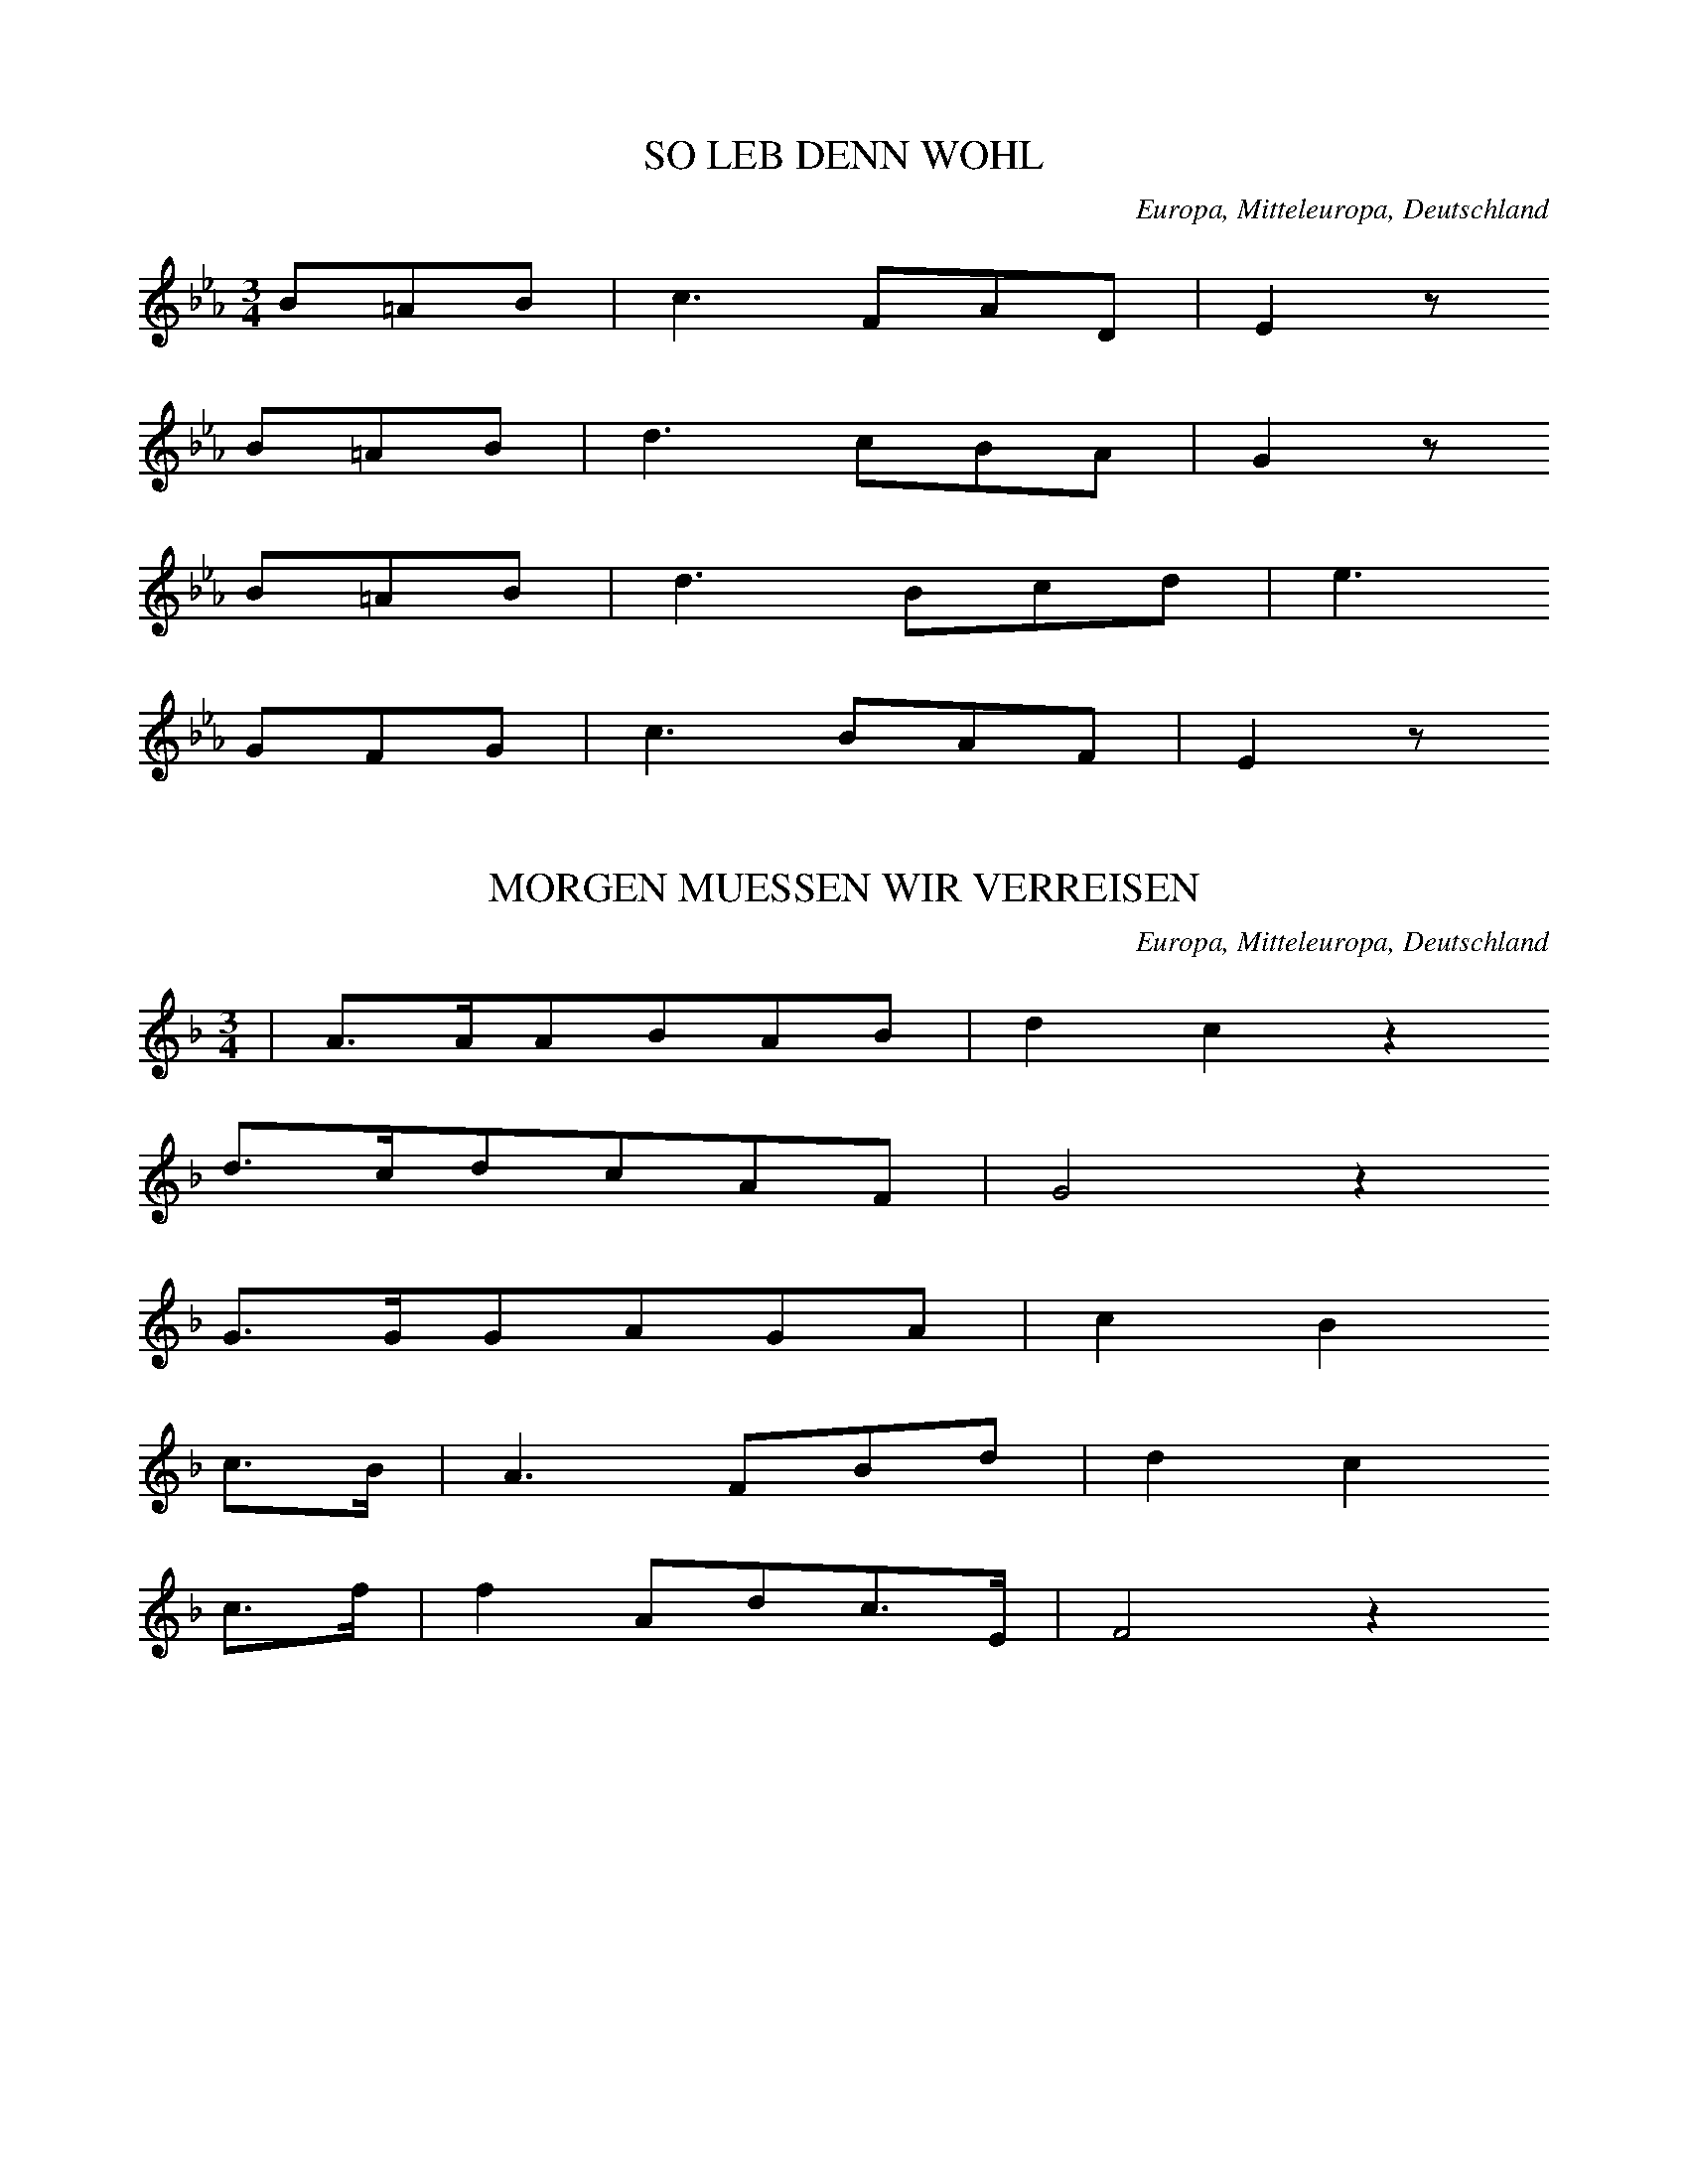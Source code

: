 
X:1
T: SO LEB DENN WOHL
N: B0489
O: Europa, Mitteleuropa, Deutschland
R: Abschieds - Lied
M: 3/4
L: 1/8
K: Eb
B=AB | c3FAD | E2z
B=AB | d3cBA | G2z
B=AB | d3Bcd | e3
GFG | c3BAF | E2z

X:2
T: MORGEN MUESSEN WIR VERREISEN
N: B0490
O: Europa, Mitteleuropa, Deutschland
R: Abschieds - Lied
M: 3/4
L: 1/16
K: F
 | A3AA2B2A2B2 | d4c4z4
d3cd2c2A2F2 | G8z4
G3GG2A2G2A2 | c4B4
c3B | A6F2B2d2 | d4c4
c3f | f4A2d2c3E | F8z4

X:3
T: WEH DASS WIR SCHEIDEN MUESSEN
N: B0491
O: Europa, Mitteleuropa, Deutschland, Rheinland
R: Abschieds - Lied
M: 4/4
L: 1/8
K: C
 | G,2E,G,C3C | C2B,2z2
G,2 | G,3CF2E2 | E2D2z2
C2 | G,3A,_B,2B,2 | _B,2A,2z2
A,2 | A,3B,C2C2 | C2B,2z2
G,2 | G,4C2 | E4C2 | C4A,2 | G,4
E2 | F4E2 | E2D2C2 | C4B,2 | C4z2

X:4
T: WAS KLINGET UND SINGET
N: B0492
O: Europa, Mitteleuropa, Deutschland
R: Abschieds - Lied
M: 6/8
L: 1/16
K: C
C2 | C3EE2E3GG2 | G4c2c4
c2 | c4G2e3de2 | c4G2G4
E2 | E3DE2G4D2 | F6E4
E2 | E3DE2G4D2 | F6E2z2

X:5
T: NUN LEB WOHL DU KLEINE GASSE
N: B0493
O: Europa, Mitteleuropa, Deutschland
R: Abschieds - Lied
M: 3/4
L: 1/16
K: A
A2B2 | c6A2A2F2 | F3EE4
E2A2 | B6A2d2c2 | B4z4
B3F | A3GG4B3F | A3GG4z4
A3EF2E2A2B2 | c4e4d4
c3cc2E2c3B | A8

X:6
T: LEBE WOHL VERGISS MEIN NICHT
N: B0494
O: Europa, Mitteleuropa, Deutschland, Weimar
R: Abschieds - Lied
M: 4/4
L: 1/8
K: F
AB | c3fG2c2 | F2z4
AF | FEE2c3E | GFF2z2
AF | FEE2c3E | GFF2z2
FF | d3dc2de | f2z6
c2f2d3d | c2E2F2

X:7
T: NOCH EINMAL ROBERT
N: B0495
O: Europa, Mitteleuropa, Deutschland
R: Abschieds - Lied
M: 4/4
L: 1/16
K: D
F,2F,2G,2 | B,2A,2A,4A,2B,2C2D2 | D2B,2B,4z2
B,2G,2E,2 | B,2A,2A,4G,6A,2 | G,4F,4z2
F,2F,2G,2 | B,2A,2A,4A,2B,2C2D2 | D2B,2B,4z2
B,2G,2E,2 | B,2A,2A,4G,4B,2C2 | D8z2
A,2G,2F,2 | F,2E,2E,4E6CA, | A,2D2D4z4
=C4 | B,6B,2E3EE3D | C8z4
A,4 | D6A,2A,2B,2C2D2 | D2B,2B,4z2
B,2G,2E,2 | B,2A,2A,4A,4B,2C2 | D8z2

X:8
T: THRAENEN HAB ICH VIELE
N: B0496
O: Europa, Mitteleuropa, Deutschland
R: Abschieds - Lied
M: 4/4
L: 1/8
K: D
D,F, | A,2A,2A,2B,A, | A,G,G,F,G,G,
A,G, | F,2F,2A,2G,F, | G,4z2
D,F, | A,2A,2A,2B,A, | A,G,G,F,G,G,
A,G, | F,2F,2A,2G,F, | G,4z2
D,D, | B,B,B,B,B,2DB, | B,A,A,A,D2
DD | E2E2C2B,C | D4z2
D,F, | A,A,A,A,A,2DC | B,B,B,B,B,2
ED | C2A,2A,2B,C | D4z2
D,F, | A,A,A,A,A,2DC | B,B,B,B,B,2
ED | C2A,2A,2B,C | D4z2

X:9
T: WIE IST DIE TRENNUNG DOCH SO SCHWER
N: B0497
O: Europa, Mitteleuropa, Deutschland, Rheinland
R: Abschieds - Lied
M: 3/4
L: 1/16
K: G
D4 | B3AG2G2F2G2 | A4z4
D4 | c3BA4d4 | B8
D4 | B3AG2G2F2G2 | A4z4
D4 | c3BA4d4 | B8z2
G2 | F2G2A6A2 | G2A2B4z2
G2 | F2G2A6A2 | G2A2B4z2
G2 | E3FG2F2G2A2 | B8
D4 | B6B2A2G2 | d3cc4z2
c2 | B6B2A2c2E2F2 | G8z4

X:10
T: BALD SIND WIR AUF EWIG GESCHIEDEN
N: B0498
O: Europa, Mitteleuropa, Deutschland, Hochwald, Hellershausen
R: Abschieds - Lied
M: 4/4
L: 1/16
K: C
G4 | G4A3GG4A3G | G4F4z4
B2c2 | d2c2B2A2G4A3F | F4E4z4
C2E2 | G4G3GG2c2e2c2 | B2A2A4z4
c2A2 | G4E3GG4F3G | E8z4
C2E2 | G4G3GG2c2e2c2 | B2A2A4z4
c2A2 | G4E3GG4F3G | E8z4

X:11
T: WAS GRAEMST DU DICH
N: B0499
O: Europa, Mitteleuropa, Deutschland, Wetzlar, Hellertshausen
R: Abschieds - Lied
M: 4/4
L: 1/16
K: C
G2A3G | E6G2G2E2A2E2 | G4F4z2
F2d2c2 | B6A2G3DA2G2 | E8z2
G2c2B2 | A6A2A2A2d2c2 | c4B4z2
G2G2c2 | B6A2G2F2A2G2 | E8z2

X:12
T: WIE WIRD MIR SO BANG
N: B0500
O: Europa, Mitteleuropa, Deutschland, Wetzlar; Dillkreis
R: Abschieds - Lied
M: 6/8
L: 1/16
K: D
A,2 | A,3A,A,2A,2A,2A,2 | A,2D2A,2A,4
A,2 | G,3G,G,2B,2A,2G,2 | F,8z2
F,2 | E,3E,E,2E,2^G,2B,2 | D4C2A,4
C2 | B,2B,2E,2C2C2B,2 | A,8z2
A,2 | B,4A,2G,2F,2G,2 | A,4G,2F,4
A,2 | B,4A,2G,2F,2G,2 | A,4G,2F,4
A,2 | D2D2A,2D2D2A,2 | F6-F4
A,2 | D6-D4=C2 | B,8z2
G,2 | G,2G,2E,2C2B,2C2 | D8z2

X:13
T: WIE WIRD MIR SO BANG
N: B0500A
O: Europa, Mitteleuropa, Deutschland, Hunsrueck
R: Abschieds - Lied
M: 6/8
L: 1/16
K: D
A,2 | A,3A,A,2A,2A,2A,2 | A,2D2A,2A,4
A,2 | G,3G,G,2B,2A,2G,2 | F,8z2
F,2 | E,3E,E,2E,2^G,2B,2 | D4C2A,4
C2 | B,2B,2E,2C2C2B,2 | A,8z2
A,2 | B,4A,2G,2F,2G,2 | A,4G,2F,4
A,2 | B,4A,2G,2F,2G,2 | A,4G,2F,4
A,2 | C2B,2A,2C2B,2A,2 | F8z2
D2 | D8z2B,2 | A,8z2
A,2 | C2B,2A,2G2B,2C2 | D8z2

X:14
T: WENN SICH ZWEI HERZEN SCHEIDEN
N: B0501
O: Europa, Mitteleuropa, Deutschland
R: Abschieds - Lied
M: 2/4
L: 1/16
K: E
 | B2=GAB2A2 | =c4B2
e2 | =d2=c2B2c2 | F6z
B | B2=GAB2=d=c | B4A2
=d2 | =d3=cc2e2 | A6
A2 | A2B2=c2=d2 | =c3BB2
B2 | c2=d2e2f2 | e3dd4
B2=GAB2A2 | =c4B2
e2 | B2=G2F3G | E4z4

X:15
T: ES SCHEINEN DIE STERNLEIN SO HELL
N: B0502
O: Europa, Mitteleuropa, Deutschland; Boehmen?
R: Abschieds - Lied
M: 4/4
L: 1/8
K: G
D2 | G2BBB2AG | A3BA2
DF | A2cce2dc | B4z2
D2 | G2BBd2cB | A2A2c2
BA | B3BA2A2 | d6
dc | B3dB2A2 | G4z2

X:16
T: WIE SCHEINEN DIE STERNLEIN SO HELL
N: B0502A
O: Europa, Mitteleuropa, Deutschland, Rheinland
R: Abschieds - Lied
M: 6/8
L: 1/8
K: G
D | DB,CDGB | B2AF2
D | GABdcB | A4z
A | ABAGed | d2cB2
B | A2Bc2d | B4z
A | F2GA2B | G4z

X:17
T: NUN ADE DU MEIN LIEB HEIMATLAND
N: B0503
O: Europa, Mitteleuropa, Deutschland
R: Abschieds - Lied
M: 2/4
L: 1/16
K: D
DF | A2A2A2B2 | A3FD2
BA | A3GG2A2 | F4z2
DF | A2A2A2B2 | A3FD2
BA | A3GG2A2 | F4z2
DF | E2G2G2G2 | F3Ad2
cd | e2d2c2B2 | B3AA2
BA | A3GG2A2 | F6

X:18
T: VON MEINEN BERGEN MUSS I SCHEIDE
N: B0504
O: Europa, Mitteleuropa, Deutschland, Thueringen; Sachsen; Schweiz?
R: Abschieds - Lied
M: 3/4
L: 1/16
K: F
C2F2G2 | A6E2G2F2 | E4D2
D2G2A2 | c6B2D2E2 | F4z2
C2F2G2 | A6E2G2F2 | E4D2
D2G2A2 | c6B2D2E2 | F4z2
C2F2G2 | A2F2d6A2 | c4B2
C2E2G2 | B2G2e6B2 | d4c2
C2F2A2 | c2A2a4g2f2 | e4d4
B2G2 | F2E2d2c2B2G2 | F4z8
G2GAG2GAG2GA | G4e6
f2 | e4d6=B2 | d4c8
B2A2G2A2B2=B2 | c4a6
b2 | a4g4a3g | f4z2

X:19
T: NUN ZU GUTER LETZT
N: B0505
O: Europa, Mitteleuropa, Deutschland
R: Abschieds - Lied
M: 4/4
L: 1/16
K: F
F,3A,A,3C | C8A,3CC3F | F8
E4D4 | C6C2D4C4 | B,3A,A,4
F,3A,A,3C | C8A,3CC3F | F8
E4D4 | E6E2E4D4 | D3CC4
C4F4 | F6F2E4F4 | G3EC4
C4F4 | F6F2E4F4 | G3EC4
A,3CC3_E | _E8B,3DD3G | G8
F4D4 | C6C2D4C4 | B,3A,A,4
F,4G,4 | A,4F,4G,4A,4 | C16 | C8

X:20
T: WOHL AUF NOCH GETRUNKEN
N: B0506
O: Europa, Mitteleuropa, Deutschland
R: Wander - Lied
M: 3/4
L: 1/16
K: C
C,2E,2 | G,4G,4A,2G,2 | E,2G,2C6
E,2 | G,2F,2F,2E,2F,2G,2 | E,8
C,2E,2 | G,4G,4A,2G,2 | E,2G,2C6
E,2 | G,2F,2F,2E,2F,2G,2 | E,8
E,4 | D,2B,2B,6B,2 | B,2A,2A,6
A,2 | A,2B,2C4^F,4 | G,8
E,4 | D,2B,2B,6B,2 | B,2A,2A,6
A,2 | A,2B,2C4^F,4 | G,8
G,4 | A,2G,2F,6D,2 | E,2G,2C6
E,2 | G,2F,2F,2D,2F,2G,2 | E,8
G,4 | G,2E2E6E2 | E2D2D6
D2 | D2E2F4B,4 | C8z2G,2 | G,2E2C4
G,3G, | C3CC4C3B, | A,3A,A,4
G,3G, | F,3E,F,3E,F,3A, | G,8
G,3G, | E3EE4D3D | C3CC4
E2E2 | D3CD3CD3E | C8
G,3G, | C3CC4C3B, | A,3A,A,4
G,3G, | F,3E,F,3E,F,3A, | G,8
G,3G, | E3EE4D3D | C3CC4
E2E2 | D3CD3CD3E | C8

X:21
T: AUF AUF IHR LIEBEN LEUTE
N: B0507
O: Europa, Mitteleuropa, Deutschland
R: Wander - Lied
M: 6/8
L: 1/8
K: A
E | A2Ac2A | e3E2
E | A2EC2A, | E3z2
e | e2ccBc | d3B2
d | c2ABAB | A3z2

X:22
T: WEM GOTT WILL RECHTE GUNST ERWEISEN
N: B0508
O: Europa, Mitteleuropa, Deutschland
R: Wander - Lied
M: 4/4
L: 1/16
K: D
D,4 | F,4A,4D3CD2B,2 | A,8F,4
A,4 | G,3F,G,2E,2F,4D,4 | E,8z4
E,2F,2 | G,6G,2F,3F,G,2A,2 | B,8A,4
A,4 | D3=CD2E2F4E4 | D8z4

X:23
T: DAS WANDERN IST DES MUELLERS LUST
N: B0509
O: Europa, Mitteleuropa, Deutschland
R: Wander - Lied
M: 2/4
L: 1/16
K: Bb
F2 | B3FD2E2 | F3GF2
B2 | d3cB2c2 | d3ed2B2 | d4c4 | B4z2
F2 | c2c2dc=Bc | A2c2F2
F2 | c2c2dc=Bc | A2c2F2
F2 | G2A2B2c2 | d3cB2
d2 | f4A4 | B4z2

X:24
T: DURCH FELD UND BUCHENHALLEN
N: B0510
O: Europa, Mitteleuropa, Deutschland
R: Wander - Lied
M: 6/8
L: 1/8
K: A
E | E2Ec2B | A3F2
F | E2GG2B | A4z
E | c2ccBe | e3d2
B | A2ABAB | c4z
E | c2ccde | f3ed
B | A2Ac2B | A4z

X:25
T: LAUE LUEFTE FUEHL ICH WEHEN
N: B0511
O: Europa, Mitteleuropa, Deutschland, Rheinland; Hochwald; Schweiz
R: Wander - Lied
M: 3/4
L: 1/16
K: F
 | A3AA2A2G2A2 | c3BB4z4
G3AB2c2d2c2 | A8z4
A3AA2A2G2A2 | c3BB4z4
G3AB2c2d2c2 | A8
c3c | e6e2d2c2 | f3cc4
c3c | e6e2d2c2 | f3cc4
A2B2 | c6f2e2d2 | c8
d2d2 | c6A2G2A2 | F8z4

X:26
T: DER MAI IST GEKOMMEN
N: B0512
O: Europa, Mitteleuropa, Deutschland
R: Wander - Lied
M: 3/4
L: 1/16
K: F
F2G2 | A4A6B2 | d4c6
A2 | c3BB4c4 | A8
F2G2 | A4A6B2 | d4c6
A2 | c3BB4c4 | A8
A3A | G4c6c2 | =B4d6
d2 | g3fe3dc3=B | c8
c2B2 | A3AA6B2 | d4c6
A2 | c3BB4c4 | A8

X:27
T: DER MAI IST AUF DEM WEGE
N: B0513
O: Europa, Mitteleuropa, Deutschland
R: Wander - Lied
M: 6/8
L: 1/8
K: Eb
B | B2EGAB | c3Bz
B | e2BGFE | B4z
B | c2Bc2d | f3e2
B | G2BF2B | E4z

X:28
T: WIE IST DOCH DIE ERDE SO SCHOEN
N: B0515
O: Europa, Mitteleuropa, Deutschland
R: Wander - Lied
M: 6/8
L: 1/16
K: C
G,2 | G,2E,2G,2E2D2C2 | B,4A,2C4
A,2 | G,3F,E,2D,2E,2F,2 | E,8z2
E,2 | E,3F,E,2C4B,2 | B,6A,4
A,2 | G,3A,G,2E4D2 | D6C2
G,2G,2 | A,4B,2D3CB,2 | A,6A,2
C2A,2 | G,2C2E2D2A,2B,2 | C8z2

X:29
T: WER RECHT IN FREUDEN WANDERN WILL
N: B0516
O: Europa, Mitteleuropa, Deutschland
R: Wander - Lied
M: 6/8
L: 1/16
K: Bb
F2 | G4D2F4D2 | B4G2F4
F2 | B4F2B4c2 | d6c2z2
F2 | G4D2F4D2 | B4G2F4
F2 | B4F2B4c2 | d6c2z4
c4B2A4B2 | c2d2B2A6
c4c2d4c2 | B2c2d2c4
B2 | B6F2z2d2 | d6B2z2
d2 | f3ed2c2B2c2 | d6c6 | B8z2

X:30
T: WOHL AUF ES RUFT DER SONNENSCHEIN
N: B0517
O: Europa, Mitteleuropa, Deutschland
R: Wander - Lied
M: 2/4
L: 1/16
K: C
c2 | G2E2F2A2 | G3EC2
DE | F2E2D2C2 | G6
c2 | G2E2F2A2 | G3EC2
cB | A2A2d2d2 | G4z2
G2 | BcdBcdec | BcdBG2
G2 | f2e2d2c2 | B4z2
G2 | CDEFGABc | G3FE2
c2 | F2F2G2G2 | C4z2

X:31
T: AM BRUNNEN VOR DEM THORE
N: B0518
O: Europa, Mitteleuropa, Deutschland
R: Wander - Lied
M: 3/4
L: 1/16
K: F
c2 | c6A2A2A2 | A4F4z2
F2 | G6A2B2G2 | A8z2
c2 | c6A2A2A2 | A4F4z2
F2 | G6A2c2B2G2 | F8z2
F2 | G6G2G2G2 | A3Bc4z2
c2 | d6c2A2F2 | G8z2
G2 | G6G2G2G2 | A3Bc4z2
c2 | f4c2A2B2G2 | c8z2
c2 | f4c2A2B2G2 | F8z2

X:32
T: ICH HOERT EIN BAECHLEIN RAUSCHEN
N: B0519
O: Europa, Mitteleuropa, Deutschland
R: Wander - Lied
M: 2/4
L: 1/16
K: G
Bc | d2d2d2d2 | d3BG2
BG | D2D2DFAF | G4z2
Bc | d2d2d2d2 | d3BG2
BG | D2D2DFAF | G4z2
B2 | B2B2z2BA | ^G2G2z2
=G2 | A2A2e2ed | c4z2
A2 | BcBcd2d2 | d3BG2
BG | D2D2DFAF | G4z2

X:33
T: SO HAB ICH NUN DIE STADT VERLASSEN
N: B0520
O: Europa, Mitteleuropa, Deutschland
R: Wander - Lied
M: 4/4
L: 1/16
K: C
G,4 | G,2C2E,2G,2C6G,2 | A,4G,4z2
C2B,2A,2 | D6B,2D4C2A,2 | G,8z4
G,4 | A,4A,4F3ED2C2 | C2B,2B,4z2
D2C2D2 | E6C2B,2G,2A,2B,2 | C8z4

X:34
T: EIN HELLER UND EIN BATZEN
N: B0521
O: Europa, Mitteleuropa, Deutschland
R: Wander - Lied
M: 2/4
L: 1/16
K: G
B2 | B2B2B2B2 | c2c2z2
B2 | A2A2d3c | B4z2
B2 | B2B2B2B2 | A2d2d2
B2 | A3GF2E2 | D4z4
D2c2A4 | D2B2G4
c3Bc2e2 | d4z2
c2 | B2B2B2B2 | d2c2B2
A2 | G2G2B2A2 | G4z2

X:35
T: BEI EINEM WIRTHE WUNDERMILD
N: B0522
O: Europa, Mitteleuropa, Deutschland
R: Wander - Lied
M: 4/4
L: 1/8
K: G
D | D2D2G2G2 | B3AG2z
G | E2E2F2F2 | G4D2z
B | B2B2d3B | B2ABc2z
A | A2A2B2G2 | A4G2z

X:36
T: ES ZIEHN NACH FERNEN LANDEN
N: B0523
O: Europa, Mitteleuropa, Deutschland
R: Wander - Lied
M: 6/8
L: 1/8
K: C
E, | E,2G,G,2C | C3B,2
B, | A,2A,G,2F, | E,3-E,2
E, | E,2G,G,2C | C3B,2
A, | G,2B,B,2A, | G,4z
G, | A,2A,A,2A, | A,3D2
D | B,2B,CB,C | G,3-G,2
D | E2EC2C | F3E2
D | C2CB,A,B, | C4z

X:37
T: GAR FROEHLICH TRET ICH IN DIE WELT
N: B0524
O: Europa, Mitteleuropa, Deutschland
R: Wander - Lied
M: 6/8
L: 1/16
K: C
E,F, | G,4G,2C4C2 | G,4G,2E4
E2 | D4D2F2D2B,2 | C6z4
E,F, | G,4G,2C4C2 | G,4G,2E4
E2 | D4D2D2C2A,2 | G,6z4
D2 | D4B,2G,4D2 | E4C2G,4
C2 | D4B,2G,4D2 | E6z4
E,F, | G,4G,2C4C2 | G,4G,2E4
E2 | D4D2B,2A,2B,2 | C6z4

X:38
T: AN DEN RHEIN AN DEN RHEIN
N: B0525
O: Europa, Mitteleuropa, Deutschland
R: Wander - Lied
M: 6/8
L: 1/16
K: D
DE | F4FGA4D2 | B2A2^G2A4
A2 | d4D2F3ED2 | A8z2
A2 | B2A2c2e3dA2 | B4AGF4
d2 | c2B2G2F3GE2 | D8z2

X:39
T: DES SONNTAGS IN DER MORGENSTUND
N: B0526
O: Europa, Mitteleuropa, Deutschland
R: Wander - Lied
M: 4/4
L: 1/8
K: G
d2 | d2B2c3B | B3AG2
G2 | A2B2c2B2 | A4z2
d2 | d2B2c3B | B3AG2
G2 | A2B2c2B2 | A4z2
A2 | A3AB2^c2 | d3ef2
f2 | e3fg2e2 | f6
d2 | g2f2e2d2 | d3cB2
e2 | d2B2c2A2 | d6
d2 | g2f2e2d2 | d3cB2
e2 | d2g2g2f2 | g4z2

X:40
T: AN DER SAALE HELLEM STRANDE
N: B0527
O: Europa, Mitteleuropa, Deutschland
R: Wander - Lied
M: 3/4
L: 1/8
K: G
GA | B2B2AG | A2A2
GA | Bcd2cB | A2z2
de | dcA2AA | B2d2
de | dcA2AA | B2d2
ec | BdB2A2 | G2z2

X:41
T: AN DER SAALE HELLEM STRANDE
N: B0527A
O: Europa, Mitteleuropa, Deutschland
R: Wander - Lied
M: 3/4
L: 1/16
K: G
G3A | B4B4A2G2 | A3BA4
G2A2 | B3cd6F2 | G4z4
e3d | d2^c2=c2D2F2A2 | G3AB4
e3d | d2^c2=c2D2F2A2 | G3AB4
G3A | B3dd4c2F2 | G4z4

X:42
T: IN DER HEIMATH IST ES SCHOEN
N: B0528
O: Europa, Mitteleuropa, Deutschland
R: Wander -, Heimat - Lied
M: 3/4
L: 1/16
K: D
F,3G, | A,6F,2D3=C | B,8
B,2A,2 | G,6F,2G,3B, | A,8
F,3G, | A,6F,2D3C | C2B,2B,4
B,2D2 | =C6A,2^G,2A,2B,2 | B,2A,2A,3G,
F,3G, | A,6B,2C2D2 | B,8
D3B, | B,4A,4C2E2 | D8
D2C2B,2 | B,3A,A,4A,2C2E2 | D8

X:43
T: WAS SOLL ICH IN DER FREMDE THUN
N: B0529
O: Europa, Mitteleuropa, Deutschland
R: Wander -, Heimat - Lied
M: 4/4
L: 1/16
K: C
G,2F,2 | E,2F,2G,2^F,2G,4C4 | E6D2C4z2
G,2 | G,2A,2G,2D2G,2F2E2D2 | C8z4
G,2F,2 | E,2F,2G,2^F,2G,4C4 | E6D2C4z2
E2 | D2A,2C2^F,2A,2D,2B,2A,2 | G,8z4
G,4 | A,2G,2^F,2G,2A,2B,2C2D2 | E2G,2C2E,2G,4z2
G,2 | F2B,2D6G,2B,2D2 | E2G,2C6
G,2C2E2 | A2G2F2B,2D4F3E | C8z4

X:44
T: HERZ MIS HERZ WARUM SO TRURIG
N: B0530
O: Europa, Mitteleuropa, Schweiz
N: modulierend
R: Wander -, Heimat - Lied
M: 6/8
L: 1/16
K: G
 | _B4B2A4A2 | G4A2F4D2
_B4B2A4A2 | G4A2F6
B4B2c4c2 | c4edB4G2
d4B2A4ec | B4A2G6

X:45
T: HERZ MEIN HERZ WARUM SO TRAURIG
N: B0530A
O: Europa, Mitteleuropa, Deutschland
R: Wander -, Heimat - Lied
M: 4/4
L: 1/8
K: F
AB | c3c=Bcdc | c=B_B2z2
BB | BGGEC2DE | F4z2
cc | fedcBAGF | EDD2z2
Bd | c3cc2de | f4
gfed | c3Ac2BE | F4z2

X:46
T: WONI GEH UND STEH
N: B0531
O: Europa, Mitteleuropa, Oesterreich, Steiermark
R: Wander -, Heimat - Lied
M: 3/4
L: 1/16
K: C
E2F2 | G3cc4d3c | A3DF4
D3C | B,3DB3AG3F | E8
E2F2 | G3cc4d3c | A3DF4
D3C | B,3DB3AG3B, | C4z2
G2A2G2 | G2g2f2G2A2G2 | G2f2e2
d2c2B2 | A4f2B2f2B2 | c2e2G2
G2A2G2 | G2g2f2G2A2G2 | G2f2e2
d2c2B2 | A4f2B2f2B2 | c4z4

X:47
T: O KOENNT ICH IN MEIN HEIMATHLAND
N: B0532
O: Europa, Mitteleuropa, Deutschland, Frankfurt a.M.
R: Wander -, Heimat - Lied
M: 4/4
L: 1/8
K: D
DF | A2AFA2BF | A3GG2
EG | c3BA2G2 | F4z2
Ad | f2f2g3f | f3ee2
B2 | A2^GAB3=G | F4z2
Ad | g2f2e2d2 | c3Bed
cB | A2d2c3e | d4z2

X:48
T: DRUNTEN IM UNTERLAND
N: B0533
O: Europa, Mitteleuropa, Deutschland, Schwaben
R: Wander -, Heimat - Lied
M: 3/4
L: 1/8
K: Bb
 | DFBDF2 | E2G2G2
FAcedc | B4z2
DFBDF2 | E2G2G2
FAcedc | B4z2
B2d2f2 | e3dc2
F2Ace2 | d3cB2
DFBDF2 | E2G2G2
FAcedc | B4z2
B2d2f2 | e3dc2
F2Ace2 | d3cB2
DFBDF2 | E2G2G2
FAcedc | B4z2

X:49
T: MEIN HERZ IST IM HOCHLAND
N: B0534
O: Europa, Mitteleuropa, Deutschland; schottisch?
R: Wander -, Heimat - Lied
M: 3/4
L: 1/8
K: D
D2 | D2F2A2 | F3ED2
d3ef2 | F4
FA | B2dBAF | A2AFED
d2dBAF | E4
D2 | D2F2A2 | F3ED2
d3ef2 | F4
dA | F2AFED | E2D2
DF | A2F2EA | F4

X:50
T: MEIN HERZ IST IM HOCHLAND
N: B0534A
O: Europa, Mitteleuropa, Deutschland, Sueddeutschland
R: Wander -, Heimat - Lied
M: 3/4
L: 1/8
K: C
Ge | d2c3E | D2B3
A | G2F2DA | G4
Ge | d2c3E | D2B3
A | G2F2B,2 | C2z2
C2 | D2^FAcB | A2G2
D2 | D2^FAed | B3A
Ge | d2c3E | D2B3
A | G2f3B | c4

X:51
T: WO BLUEHEN DIE BLUMEN SO SCHOEN
N: B0535
O: Europa, Mitteleuropa, Deutschland, Hochwald, Hellertshausen
R: Wander -, Heimat - Lied
M: 6/8
L: 1/16
K: F
C2 | C3DC2F2E2D2 | C6z4
C2 | B,3A,B,2D2C2B,2 | A,6z4
A,2 | A,3B,C2F2E2D2 | C6z4
C2 | =B,3CD2F3ED2 | C6z4
C2 | E3DC2E3DC2 | E4D2C4
A,2 | C2A,2F,2G,4G,A, | B,3G,A,F,C4
C2 | F4D2C4C2 | D3CG,B,A,4

X:52
T: BEI EINEM LANDSMANN BIN ICH GERN
N: B0536
O: Europa, Mitteleuropa, Deutschland
R: Wander -, Heimat - Lied
M: 3/4
L: 1/16
K: D
A2G2 | F2A2d6A2 | c2B2E6
Ec | c6B2A2G2 | F4z4
A2G2 | F2A2d6A2 | c2B2E6
Ec | c6BAG2C2 | D4z4
F2E2 | E3E^G6E2 | A2A2c6
Ac | e6B2d2c2 | A8
A2G2 | F2A2d6A2 | c2B2E6
Ec | c6B2A2G2 | F4z4
A2G2 | F2A2d6A2 | c2B2E6
Ec | c6BAG2C2 | D4z4

X:53
T: FERN IM SUED DAS SCHOENE SPANIEN
N: B0537
O: Europa, Mitteleuropa, Deutschland; Frankreich, Elsass, Bischweiler
R: Wander -, Heimat - Lied, Heimweh
M: 3/4
L: 1/16
K: D
F2G2 | F6E2D2E2 | D4C4
B2B2 | A6F2D2E2 | F8
F2G2 | F6E2D2E2 | D4C4
B2B2 | A6F2D2E2 | F8
G2F2 | F4E4F2E2 | E4D4
F2A2 | A6A2BAFD | E8
F2F2 | F6E2D2E2 | D4C4
E2F2 | G6G2F2E2 | A8
A2A2 | B6B2=c2B2 | A4G4
F2E2 | D2A,2F6E2 | D4z4

X:54
T: ZWISCHEN FRANKREICH UND DEM BOEHMERWALD
N: B0538
O: Europa, Mitteleuropa, Deutschland
R: Wander -, Heimat - Lied
M: 3/4
L: 1/16
K: C
E2F2 | G6c2B2A2 | G3EG2
G2F2E2 | D4G6F2 | F4E4
E2F2 | G6c2B2A2 | ^G8
^F2E2 | A6c2B2A2 | e8
c2d2 | e4c4B2A2 | G3EG2
G2F2E2 | D4G6F2 | F4E2G2
c2d2 | e4c4B2A2 | G3EG2
G2F2E2 | D4G6B,2 | D4C4

X:55
T: DEUTSCHE WORTE HOER ICH WIEDER
N: B0539
O: Europa, Mitteleuropa, Deutschland
R: Wander -, Heimat - Lied
M: 4/4
L: 1/16
K: D
D,3D, | F,8D,4F,2D,2F,2 | A,8F,4
A,2F,2A,2 | D6D2C4D4 | E8z4
C3C | E4D4B,4D4 | C6D2E4
C3C | E4D4B,4F3E | C8z4
A,3A, | A,8-A,3A,A,2E,2A,2 | E8z4
C3C | C8-C3CC2A,2C2 | E12z4
F8D4z4 | D8B,4z4
A,3B,C3DF4E4 | D8z4
A,4 | F8D4z4 | D8B,4z4
A,3B,C3DF4E4 | D4z2D2D4D4 | F12

X:56
T: VOR DER THUERE MEINER LIEBEN
N: B0540
O: Europa, Mitteleuropa, Deutschland
R: Wander -, Heimat - Lied
M: 3/4
L: 1/16
K: Bb
F3F | B4F4B3c | d4B4
A2G2 | F3DG6E2 | D8z4
D3D=E2^F2G2A2 | c4B4
A2G2 | G3Fd6c2 | B4z4

X:57
T: WAS GLEICHET UNS TURNERN
N: B0541
O: Europa, Mitteleuropa, Deutschland
R: Turner - Lied
M: 6/8
L: 1/16
K: G
D2 | G3FG2A3GA2 | B2G4z4
G2 | B3AB2c3Bc2 | d3edcB4
GB | d2d2d2B3AB2 | c2c2c2A3G
A2 | B2B2A2B4dc | B2B2A2G4
GB | d2d2d2B3AB2 | c2c2c2A3G
A2 | B2B2A2B4dc | B2B2A2G4

X:58
T: DEM TURNER WARD DAS SCHOENSTE ZIEL
N: B0544
O: Europa, Mitteleuropa, Deutschland
R: Turner - Lied
M: 6/8
L: 1/8
K: Bb
F | B2Bd2d | f2fd2
B | c2=eA2c | B3z2
F | B2Bd2d | f2fd2
B | c2=eA2c | B3z2
B | c2dc2B | d2fd2
B | c2Bc2f | d3z2
F | B2Bd2d | f2fd2
B | c2cf2f | B3z2

X:59
T: TURNER AUF ZUM STREITE
N: B0545
O: Europa, Mitteleuropa, Deutschland
R: Turner - Lied
M: 4/4
L: 1/8
K: Bb
 | B2A2B2dc | B4F2z2
F3BA2B2 | c6z2
d3cB2A2 | G6A2
c3BA2G2 | F8
G3GG2A2 | B8
B3cc3d | d8
B2F2B2d2 | f4
B2e2 | d4c4 | B6z2

X:60
T: ALLES SCHWEIGE JEDER NEIGE
N: B0546
O: Europa, Mitteleuropa, Deutschland
R: Studenten -, Burschenschafts - Lied, national
M: 3/2
L: 1/8
K: F
cABG | F4C4F2G2 | A4F4
A2B2 | c4d4c2B2 | B4A4
cABG | F4C4F2G2 | A4F4
A2B2 | c4d4c2B2 | B4A4
c3AF2f2 | d3cB2A2
G3AB2G2 | c3BA2G2
F4G4 | A2B2c2dB | A4G4 | F4z4
c3AF2f2 | d3cB2A2
G3AB2G2 | c3BA2G2
F4G4 | A2B2c2dB | A4G4 | F4z4

X:61
T: KOMM DU BLANKER WEIHEDEGEN
N: B0546A
O: Europa, Mitteleuropa, Deutschland
R: Studenten -, Burschenschafts - Lied, national
M: 4/4
L: 1/16
K: F
c4c4 | f4A4G2d2c2B2 | B2A2A4
G4c4 | A2f2e2d2c4=B4 | c8
c4c4 | c2d2e2f2e2d2c2B2 | B2A2A4
d4c2B2 | A2c2f3dc3BA3G | G4F4
c4c4 | f4A4G2d2c2B2 | B2A2A4
G4c4 | A2f2e2d2c4=B4 | c8
c4c4 | c2d2e2f2e2d2c2B2 | B2A2A4
d4c2B2 | A2c2f3dc3BA3G | G4F4

X:62
T: SO NIMM IHN HIN
N: B0546B
O: Europa, Mitteleuropa, Deutschland
R: Studenten -, Burschenschafts - Lied, national
M: 2/4
L: 1/16
K: F
C2 | F4A4 | c4z2
c2 | c2G2G2B2 | B2A2F2
c2 | c2G2G2B2 | B2A2F2
c2 | d2c2B2A2 | c4c4 | A4z2
c2 | d2c2B2A2 | c4c4 | F4z2
c2 | c3cc2A2 | d4d2
c2 | B2A2B2G2 | c4c2
C2 | F2G2A2B2 | c4c4 | F4z2

X:63
T: WO MUTH UND KRAFT IN DEUTSCHER SEELE FLAMMEN
N: B0548
O: Europa, Mitteleuropa, Deutschland
R: Studenten -, Burschenschafts - Lied, national
M: 4/4
L: 1/16
K: C
G,2E3C | G,6G,2G,3G,A,3G, | G,3F,F,4z3
F,G,3F, | E,6G,2A,3A,D3C | C4B,4z3
G,E3C | G,6G,2G,3G,A,3G, | ^F,3A,D4z3
DD3C | B,4C3A,G,3G,B,3A, | G,8z4
G,4 | D6B,2C3B,C2E2 | D4G,4z4
G,4 | E6D2C6E2 | D4G,4z2
G,2A,3B, | C6D2E3DC3B, | A,4F4z2
F2E3D | C6C2D3CD3E | C8z2

X:64
T: FROEHLICH UND FREI BIN ICH JUCHHEI
N: B0550
O: Europa, Mitteleuropa, Deutschland
R: Studenten - Lied, national
M: 3/4
L: 1/8
K: G
 | G3BG2 | d4z2
e2d2^c2 | d4z2
c2B2A2 | d3cB2
c2B2A2 | d3cB2
G3BG2 | d3ed2
e2d2^c2 | d3ed2
d3Bd2 | g4z2

X:65
T: BRUEDER LAGERT EUCH IM KREISE
N: B0551
O: Europa, Mitteleuropa, Deutschland
R: Studenten -, Trink - Lied
M: 3/4
L: 1/8
K: Bb
 | F2B2B2 | B2G2G2
e2c2A2 | cBB4
F2B2B2 | B2G2G2
e2c2A2 | cBB4
d3Bfd | dcc4
B3dcB | BAA4
G3ABG | F2e2d2
c2B2A2 | B4z2
d3Bfd | dcc4
B3dcB | BAA4
G3ABG | F2e2d2
c2B2A2 | B4z2

X:66
T: BRUEDER ZU DEN FESTLICHEN GELAGEN
N: B0552
O: Europa, Mitteleuropa, Deutschland
R: Studenten -, Trink - Lied
M: 2/4
L: 1/16
K: G
 | D4G4 | B6G2 | E3DE2F2 | G4D4
A3GF2G2 | A2d2B2G2 | F4E4 | D4z4
D4G4 | B6G2 | E3DE2F2 | G4D4
A3GF2G2 | A2d2B2G2 | F4E4 | D4z4
c3Bc2B2 | A2DDD2D2
d3ed2c2 | B2GGG2G2
B3AB2c2 | d4G2A2 | B4A4 | G4z4
c3Bc2B2 | A2DDD2D2
d3ed2c2 | B2GGG2G2
B3AB2c2 | d4G2A2 | B4A4 | G4z4

X:67
T: GENIESST DEN REIZ DES LEBENS
N: B0553
O: Europa, Mitteleuropa, Deutschland
R: Studenten -, Trink - Lied
M: 6/8
L: 1/8
K: F
C | F2FA2F | D3B2
A | G2GBGE | F2z3
C | F2FA2F | D3B2
A | G2GBGE | F2Ac2
c | d2dfed | c3Az
A | GBAGFE | F2z3

X:68
T: GENIESST DEN REIZ DES LEBENS
N: B0553A
O: Europa, Mitteleuropa, Deutschland
R: Studenten -, Trink - Lied
M: 6/8
L: 1/8
K: F
C | F2FAGF | F2DD2
D | C2CCDE | F2z3
C | F2FAGF | F2DD2
D | C2CCDE | F2Ac2
c | d2dfed | c3Az
A | GBAGFE | F2z3

X:69
T: LEBE LIEBE TRINKE
N: B0555
O: Europa, Mitteleuropa, Deutschland
R: Studenten -, Trink - Lied, Rund - Gesang
M: 4/4
L: 1/8
K: F
 | F2C2G2C2 | c3dcBAG
F2F2G2A2 | G2C2C2z2
c3AF2F2 | d2c2B2A2
G2A2B3d | c2E2F2z2

X:70
T: RUNDGESANG UND GERSTENSAFT
N: B0556
O: Europa, Mitteleuropa, Deutschland
R: Studenten -, Trink - Lied, Rund - Gesang
M: 2/4
L: 1/16
K: Bb
 | F3GF2E2 | D2F2B4
c2c2A2F2 | F2d2B4
F3GF2E2 | D2F2B4
c2c2A2F2 | F2d2B4
c2c2f2f2 | d2d2B4
c2c2A2F2 | F2d2B2d2 | c4A2
F2 | F2d2B4 | c2c2f2f2 | B4z4

X:71
T: VOLL ZAERTLICHKEIT WILL ICH DER DIRNE SAGEN
N: B0557
O: Europa, Mitteleuropa, Deutschland
R: Studenten - Lied
M: 4/4
L: 1/16
K: C
G,2 | C3DE2D2C2B,2C2A,2 | G,4F,4E,6
G,2 | A,2F2E2D2E4D4 | C12z2
G,2 | C3DE2D2C2B,2C2A,2 | G,4F,4E,6
G,2 | A,2F2E2D2E4D4 | C12z2
C2 | B,2C2D6G,2A,2B,2 | C2D2E2D2C4z2
C2 | B,2C2D6G,2A,2B,2 | C2D2E2D2C4z2
G,2 | C3DE2D2C2B,2C2A,2 | G,4F,4E,6
G,2 | A,2F2E2D2E4D4 | C12z2

X:72
T: UEBERALL BIN ICH ZU HAUSE
N: B0558
O: Europa, Mitteleuropa, Deutschland
R: Studenten - Lied
M: 3/4
L: 1/8
K: A
 | AAAAGA | B2B2z2
BBBBAB | c2z4
AAAAcA | G2F2
FF | EAc2B2 | A2z4
BBeeBB | c2z2
AA | ffeeGG | A2z4
BBeeBB | c2z2
AA | ffeeGG | A2z4

X:73
T: ES HATTEN DREI GESELLEN
N: B0559
O: Europa, Mitteleuropa, Deutschland
R: Studenten -, Trink - Lied
M: 4/4
L: 1/8
K: G
D2 | B3BAcBA | G4D2
GA | B3BG2F2 | E4z2
GA | B2BBB2AB | d4c2
BB | A2A2A2GA | B4z2
GA | B2BBe2ee | d4c2
Bc | d2GAB2AA | G4z2

X:74
T: WIR SIND DREI KOENIGE DER WELT
N: B0560
O: Europa, Mitteleuropa, Deutschland
R: Studenten -, Trink - Lied
M: 4/4
L: 1/16
K: F
F2A2 | c6A2B3AB2c2 | A8z4
F4 | A6A2G2c2B2E2 | G4F4z4
F2A2 | c6A2F6_E2 | D2F2B2d2f4e2
d2 | c6A2c3BA2G2 | G4F4z4
A4 | G6A2c3BA2G2 | F8z4
A4 | G6A2c3BA2G2 | F8z4
F2A2 | c6A2F6_E2 | D2F2B2d2f4e2
d2 | c6A2c3BA2G2 | F8z4

X:75
T: IM KUEHLEN KELLER SITZ ICH HIER
N: B0561
O: Europa, Mitteleuropa, Deutschland
R: Studenten -, Trink - Lied
M: 4/4
L: 1/8
K: F
F2 | F2F,2A2F2 | c3dc2
B2 | A2F2D2=B,2 | C2C2z2
F2 | F2F,2A2F2 | c3dc2
B2 | A2F2D2=B,2 | C2C2z2
C2 | B3GE2C2 | F3Ac2
c2 | d3BG2F2 | E2C2z2
C2 | F2F,2A2F2 | B,2d2f2
ed | c2AFc2C2 | F2F,2z2

X:76
T: WENN WIR DURCH DIE STRASSEN ZIEHEN
N: B0563
O: Europa, Mitteleuropa, Deutschland
R: Studenten -, Wander -, Liebes - Lied
M: 4/4
L: 1/8
K: Eb
G2G2 | B3GGFEF | G2E2
G3G | F2B2d3c | B4
G2G2 | B3GGFEF | G2E2
G3G | F2B2d3c | B4
B2B2 | cBcBcBcB | Bee2
eBAG | F3FB2A2 | G4
B2B2 | cBcBcBcB | Bee2
eBAG | F2c2B3D | E4

X:77
T: STUDIO AUF EINER REIS
N: B0564
O: Europa, Mitteleuropa, Deutschland
R: Studenten -, Wander - Lied
M: 2/4
L: 1/16
K: G
 | B3AG2E2 | D2E2D4
D2c2A4 | D2B2G4
B3AG2E2 | D2E2D4
D2c2A2F2 | G4z4
A2B2A2B2 | F2B2A4
A2A2B2^c2 | d2D2D4
D2D2G2G2 | B2B2d4
c2D2A4 | B2D2G4
D2D2G2G2 | B2B2d4
c2D2A2D2 | G4z4

X:78
T: STUDIO AUF EINER REIS
N: B0564A
O: Europa, Mitteleuropa, Deutschland
R: Studenten -, Wander - Lied
M: 2/4
L: 1/16
K: G
 | B3GG2E2 | E2D2D4
D2c2A4 | D2B2G4
B3GG2E2 | E2D2D4
D2c2A2F2 | G4z4
A2B2A2B2 | F2B2A4
A2A2B2^c2 | d2D2D4
D2D2G2G2 | B2B2d4
c2D2A4 | B2D2G4
D2D2G2G2 | B2B2d4
c2D2A2D2 | G4z4

X:79
T: WAS FANG ICH ARMER TEUFEL AN
N: B0566
O: Europa, Mitteleuropa, Deutschland
R: Studenten -, Burschenschafts -, Wander - Lied
M: 3/4
L: 1/16
K: F
F2 | F2A2c6A2 | A3GG6
G2 | G2d2c6B2 | B4A4z2
F2 | F2A2c6A2 | A3GG6
G2 | G2d2c6B2 | B4A4z2
c2 | c3cf2c2A2F2 | c3cc6
c2 | c3cf2c2A2F2 | c3cc6
c2 | c6A2d6c2 | c4B4z6
B2 | B6G2c6E2 | G4F4z6

X:80
T: O ALTE BURSCHENHERRLICHKEIT
N: B0567
O: Europa, Mitteleuropa, Deutschland
R: Studenten -, Burschenschafts - Lied
M: 4/4
L: 1/8
K: C
EF | G2G2GAFD | C2E2E2z
E | D3EF2G2 | F2E2z2
G2 | G3Ec3B | B3AA2
A2 | G3AGEFD | D2C2z2
E2 | D2G2G2B2 | BAcBA2
D2 | D2A2A2c2 | cBdcBAG
F | G3Ec3B | BAA2z2
A2 | G3AGEFD | D2C2z2

X:81
T: DEM KAISER SEI MEIN ERSTES LIED
N: B0568
O: Europa, Mitteleuropa, Deutschland
R: Staende -, Soldaten - Lied, national
M: 4/4
L: 1/8
K: G
D2 | G3=FGABc | d3AA2
A2 | B2A2G2B2 | A4z2
D2 | G3=FGABc | d3AA2
A2 | B2A2B2^c2 | d4z2
D2 | E3EE2E2 | F3FF2
F2 | G3GG2G2 | A3AA2
A2 | B3BB2B2 | c4z2
B2 | A2A2F2F2 | d2edcB
AG | A2A2F2F2 | G4z2

X:82
T: HUSAREN SIND GAR WACKRE TRUPPEN
N: B0569
O: Europa, Mitteleuropa, Deutschland
R: Staende -, Soldaten - Lied
M: 4/4
L: 1/16
K: A
E4 | A3GA3Bc4A4 | B6c2B4
E4 | d3cB3AG2A2B2G2 | c8z4
E4 | A3GA3Bc4A4 | B6c2B4
E4 | d3cB3AG2A2B2G2 | A8z4
E4 | G8E8 | B8E8 | =c8A8 | B8E4
E4 | A3GA3Bc4A4 | e8c4c4 | B8B2d2c2B2 | A8z4

X:83
T: DAS SCHOENSTE LEBEN
N: B0570
O: Europa, Mitteleuropa, Deutschland
R: Staende -, Soldaten - Lied, national; Liebes - Lied
M: 3/4
L: 1/16
K: F
C2 | F3GA2B2c2d2 | c8
A4 | c3dc2B2A2G2 | F4z4
F4 | D3EF4D4 | E4A4z2
G2 | F3GA4F4 | G4c4z2
B2 | A3AA2A2G3A | B8
B4 | =B3BB2B2A2B2 | c8
B4 | A6c2A2c2f3e | e4d4z4
B4 | G6B2G2B2e2d2 | d4c4z4
A4 | F6A2F2A2d3c | c4B4z4
^F4 | A4G4z4E4 | G4F4z6

X:84
T: SOLDATENMUTH SIEGT UEBERALL
N: B0571
O: Europa, Mitteleuropa, Deutschland
R: Staende -, Soldaten - Lied
M: 6/8
L: 1/16
K: F
c2 | c4A2F4A2 | c4B2G4
E2 | F4F2F2G2A2 | G6-G4
c2 | c4A2F4f2 | f4d2=B4
G2 | c3de2G3A=B2 | c6z4
c2 | e4c2c3de2 | f4c2A4
A2 | B4c2A4c2 | G8z2
C2 | F4A2c4A2 | B4d2f4
d2 | c4A2c2B2G2 | F4
F2A4F2 | c4c2c4c2 | A4
c2f4A2 | c4c2c4c2 | F6z4

X:85
T: WIR LEBEN WIE DIE GROSSEN HERREN
N: B0572
O: Europa, Mitteleuropa, Deutschland
R: Staende -, Soldaten - Lied
M: 4/4
L: 1/8
K: C
G,2 | C4G,4 | E,2C,2E,2G,2 | E,2D,E,C,2
C2 | B,2C2D2G,2 | C4A,4 | G,4z2
G,2 | C4G,4 | E,2C,2E,2G,2 | E,2D,E,C,2
C2 | B,2C2D2G,2 | C4A,4 | G,4z2
D2 | D4G,4 | D2E2F2D2 | E2DEC2
E2 | C2D2E2A,2 | D4B,4 | A,6
G,2 | C4G,4 | E,2C,2G,2_B,2 | A,2G,A,F,2
F2 | E2F2G2C2 | F4D4 | C6

X:86
T: ICH HATT EINEN KAMERADEN
N: B0573
O: Europa, Mitteleuropa, Deutschland
R: Staende -, Soldaten - Lied, Tod
M: 4/4
L: 1/8
K: G
D2 | G2BBB2A2 | G4D2
GA | B2d2d2c2 | B4z2
GA | B2B2B2A2 | B3cd2
cB | A2A2A2AG | A3Bc2
d2 | B2B2A2A2 | G4
A4 | B2d2A2AB | G4z2

X:87
T: DER SAENGER HAELT IM FELD DIE FAHNENWACHT
N: B0574
O: Europa, Mitteleuropa, Deutschland
R: Staende -, Soldaten - Lied
M: 4/4
L: 1/16
K: C
G,2 | C6G,2E,6A,2 | G,3E,C,3D,E,4z2
E,2 | F,3^C,D,3E,F,3D,B,3A, | G,6F,2E,4z2
G,2 | C6G,2E,6A,2 | G,3E,C,3D,E,4z2
E,2 | D,3^C,D,3E,^F,3G,A,3B, | B,6A,2G,4z2
G,2 | G,2G,2A,2G,2D6F,2 | E,2A,2G,4z2
A,2G,2C2 | B,6B,2D3CG,3E, | D,3E,D,4z4
G,4 | C4G,2_A,2_B,6_E,2 | _A,2A,2E,2F,2G,4z2
G,2 | G,3G,A,3G,E3CG,3E, | G,6F,2E,4z2
E,2 | D,3^C,D,3E,F,2G,2A,2D2 | B,8C4z2

X:88
T: MORGENROTH MORGENROTH
N: B0575
O: Europa, Mitteleuropa, Deutschland
R: Staende -, Soldaten - Lied
M: 3/4
L: 1/16
K: G
D3B | B4A4D3c | c4B4
G2B2 | d6B2c2A2 | A4G4z4
G3BB2B2B2d2 | d3cA4z4
A3cc2c2c2e2 | e3dB4
G2B2 | d6B2c2A2 | A4G4z4
G3BB2B2B2d2 | d3cA4z4
A3cc2c2c2e2 | e3dB4
G2B2 | d6B2c2A2 | A4G4

X:89
T: WER WILL UNTER DIE SOLDATEN
N: B0576
O: Europa, Mitteleuropa, Deutschland
R: Soldaten -, Kinder -, Reiter - Lied
M: 4/4
L: 1/16
K: C
C,2E,2 | G,4G,4A,4B,4 | C8G,4
G,2A,2 | G,3F,F,2F,2F,4A,2G,2 | G,3E,E,2E,2E,4
E,2G,2 | C4C4D4D4 | E8D4
A,2D2 | C4C4C2B,2A,2B,2 | C8z4
G,2C2 | C3B,B,2B,2B,4B,2A,2 | A,3G,G,2G,2G,4
G,2G,2 | G,2D2G,2G,2G,2z2G,2G,2 | G,2C2G,2G,2G,4
G,2C2 | C3B,B,2B,2B,4B,2A,2 | A,3G,G,2G,2G,4
G,2G,2 | A,2A,2B,2B,2C2C2D2D2 | E8E2F2
A,2D2 | C2z2E,2A,2G,2z2D,2E,2 | C,4z8

X:90
T: DER KAISER STREIT'T FUERS LAENDELEIN
N: B0577
O: Europa, Mitteleuropa, Deutschland
R: Soldaten -, Scherz -, Trink - Lied
M: 4/4
L: 1/8
K: C
E,F, | G,2C2A,2C2 | G,3F,E,2
G,2 | G,2F,E,F,2A,2 | A,2G,2G,2
E,F, | G,2C2A,2C2 | G,3F,E,2
E2 | E2D2A,2B,2 | C4z2
E,F, | G,2C2A,2C2 | G,3F,E,2
G,G, | G,2F,E,F,2A,A, | A,2G,F,G,2
E,F, | G,2C2A,2C2 | G,3F,E,2
EE | E2D2F2B,2 | C4z2

X:91
T: ACH WENNS NUR DER KOENIG AUCH WUESST
N: B0578
O: Europa, Mitteleuropa, Deutschland
R: Staende -, Soldaten - Lied
M: 6/8
L: 1/16
K: C
G,2 | G,3A,G,2F2A,2B,2 | C4z6
C2 | B,2A,2B,2C2E,2^F,2 | G,4z6
G,G, | A,3G,F,2B,3A,G,2 | C4z2
D6 | E2B,2C2D3A,B,2 | C6z4

X:92
T: LEB WOHL MEIN BRAEUTCHEN SCHOEN
N: B0579
O: Europa, Mitteleuropa, Deutschland
R: Staende -, Soldaten - Lied, national
M: 4/4
L: 1/16
K: D
A4 | F4D4G4B4 | A8z4
d2A2 | F4A3FE3DE3F | D8z2
D2F2D2 | A6A2A6A2 | c4A4z2
A2F2D2 | A6A2A6d2 | c4A4z2
A2B2c2 | d6c2B2A2G2F2 | E8z2
E2F2G2 | A4B3GF4E4 | D8z2
A2B2c2 | d6c2B2A2G2F2 | E8z2
E2F2G2 | A4B3GF4E4 | D8z4

X:93
T: LEBE WOHL ES RUFT DIE STUNDE
N: B0580
O: Europa, Mitteleuropa, Deutschland
R: Staende -, Soldaten - Lied, Abschied
M: 3/4
L: 1/16
K: Eb
G3G | A6G2A2G2 | F4B,4
E3E | D4D4F2G2 | E4z4
G3G | A6G2A2G2 | F4B,4
E3E | D4D4F2G2 | E4z4
E2E2E2 | c4A3AA2A2c2 | B4G4
G2F2G2 | B4A3GF2E2F2 | G8
E2E2E2 | c4A3AA2A2c2 | B4G4
G2F2G2 | B4A3GF2E2F2 | G8

X:94
T: UNS LANDWEHRMAENNERN
N: B0581
O: Europa, Mitteleuropa, Deutschland
R: Staende -, Soldaten - Lied, national
M: 4/4
L: 1/8
K: Bb
FGA | B2B2cBAB | c2
FAc2Bc | d2B2e2d2 | c4z
FGA | B2d2cBAB | c2
FAc2e2 | d3ABcd=e | f4z3
F | c2Bcd2B2 | B2B2cd2
B | e2ddg2fe | d2c2B3
F | c2Bcd2B2 | B2Bcd3
B | e2ddg2fe | d2c2B

X:95
T: DER LANDSTURM
N: B0582
O: Europa, Mitteleuropa, Deutschland
R: Staende -, Soldaten - Lied
M: 4/4
L: 1/8
K: D
A2 | d4A2A2 | d4A2
A2 | B2A2G3A | F2E2D2
GF | EFGAB3A | GABcd3
d | c2B2e3d | c2B2A2
A2 | B2GEA2FD | EFGAF2
A2 | B2c2d2B2 | A4A4 | D4z2
A2 | d4D2A2 | d4D2

X:96
T: GOTT GRUESS EUCH ALTER
N: B0583
O: Europa, Mitteleuropa, Deutschland
R: Soldaten - Lied, Ballade
M: 4/4
L: 1/8
K: D
A2 | d3FAGFE | EDD2z2
F2 | E3FAGFE | F2z4
D2 | B3cdcdB | BAG2z2
GF | E3BA2C2 | D2z4

X:97
T: HELFT LEUTCHEN MIR VOM WAGEN DOCH
N: B0584
O: Europa, Mitteleuropa, Deutschland
R: Soldaten - Lied, Ballade
M: 3/4
L: 1/16
K: G
D2 | A3GG6B2 | e3dd4z2
d2 | e6c2A2B2 | G4z6
D2 | A3GG6B2 | e3dd4z2
d2 | e6c2A2B2 | G4z6
d2 | d2c2A6c2 | e2d2B6
d2 | g6A2B2^c2 | d8z2
D2 | A3GG6B2 | e3dd4z2
d2 | e6c2A2B2 | G4z4
G2g2 | g8^c4 | d8A2B2 | G8z2

X:98
T: SCHIER DREISSIG JAHRE BIST DU ALT
N: B0585
O: Europa, Mitteleuropa, Deutschland
R: Staende -, Soldaten - Lied
M: 4/4
L: 1/8
K: C
G,2 | C2C2C2E2 | C2G,2B,2
G,2 | E2C2EDDB, | C4z2
CD | E2EEFEDC | D3ED2
G,B, | D2DDEDCB, | C2G,2E,2
G,2 | E2ECEDDB, | C4z2
CD | E2EEFEDC | D3ED2
G,B, | D2DDEDCB, | C2G,2E,2
G,2 | E2ECEDDB, | C4z2

X:99
T: ES GEHT BEI GEDAEMPFTER TROMMEL KLANG
N: B0586
O: Europa, Mitteleuropa, Deutschland
R: Staende -, Soldaten - Lied, Klage, Tod
M: 4/4
L: 1/16
K: Eb
E2 | E4E3EE4G4 | F4F3GF4z2
F2 | F4F3FF4A3A | G4G3AG4z2
E2 | c4c3ce4d2c2 | B2A2G3AB4z2
B2 | B4A2G2c2B2A2G2 | F4G2A2G4z2
B2 | e4B3eg4f3e | d4e3fe4z2

X:100
T: UEBER DIE VERHEERTEN MATTEN
N: B0588
O: Europa, Mitteleuropa, Deutschland
R: Staende -, Soldaten - Lied, Klage, Heimweh, politisch
M: 4/4
L: 1/8
K: C
 | C3G,C2E2 | D3B,G,2G,2
C3G,C2E2 | D3B,G,2G,2
E2E2EDEC | B,2A,2G,2z2
G,3D,G,2B,2 | A,3D,A,2C2
B,3G,B,2D2 | C3G,C2E2
F2F2E2FD | C2B,2C2z2

X:101
T: IM WALD UND AUF DER HEIDE
N: B0589
O: Europa, Mitteleuropa, Deutschland
R: Staende -, Jaeger - Lied
M: 6/8
L: 1/8
K: C
G, | G,2G,G,2G, | G,3E,2
G, | C2CCB,C | E2DCB,
A, | G,2G,G,A,B, | C4z
G, | G,2G,G,A,B, | C4z
G, | G,2G,G,2G, | G,2EC2
B, | A,2A,A,2A, | A,2FD2
C | B,2B,B,CD | E3FE
D | C2CB,2B, | C3z2
G, | G,E,G,C2C | CG,CE2
E | D2DB,2B, | C4z
G, | G,E,G,C2C | CG,CE2
E | D2DB,2B, | C4z

X:102
T: ES LEBE WAS AUF ERDEN STOLZIERT
N: B0590
O: Europa, Mitteleuropa, Deutschland, Wetzlar, Schwalbach
R: Staende -, Jaeger - Lied
M: 6/8
L: 1/8
K: G
D | G2GB2B | d3B2
G | A2AAGA | B3z2
D | c2cA2A | d3ed
c | B2BABA | G3z2
D | B,2DG2B | d3ed
c | B2BABA | G3z2

X:103
T: ES LEBE WAS AUF ERDEN STOLZIERT
N: B0591
O: Europa, Mitteleuropa, Deutschland
R: Staende -, Jaeger - Lied
M: 6/8
L: 1/8
K: C
G, | E,2G,G,2C | C3G,2
G, | C2CCB,C | D4z
D | DB,DDB,D | D3G,2
G, | E2EDED | C4z
C | C2CCB,A, | A,3B,2
B, | DCA,DCA, | B,4z
B, | C2CCB,A, | A,3B,2
B, | D2G,A,B,A, | G,2z3

X:104
T: ES GINGEN DREI JAEGER WOHL AUF DIE BIRSCH
N: B0592
O: Europa, Mitteleuropa, Deutschland
R: Staende -, Jaeger - Lied
M: 6/8
L: 1/16
K: D
D2 | D3FA2d3cB2 | B3AA2F4
F2 | F3EF2A3EE2 | G3FF2D4
D2 | F3Ad2f3ed2 | e3dc2d4
f2 | d4f2d4A2 | d8z2

X:105
T: ES RITT EIN JAEGERSMANN
N: B0593
O: Europa, Mitteleuropa, Deutschland
R: Staende -, Jaeger - Lied
M: 6/8
L: 1/16
K: E
B2 | B4G2B3AG2 | F2F2F2G4
B2 | e2e2B2G2F2E2 | B8z2
B2 | B4G2B3AG2 | F2F2F2G4
B2 | e2e2B2G2F2E2 | B8z2
B2 | B2F2B2B2G2B2 | B2A2G2F4
B2 | B2F2B2B2G2B2 | B2A2G2F4
E2 | E4G2G4B2 | B6-B4
B2 | B2e2B2A2G2F2 | B6e2z2
B2 | B2e2B2A2G2F2 | E6z4

X:106
T: IM FELDE SCHLEICH ICH STILL UND WILD
N: B0594
O: Europa, Mitteleuropa, Deutschland
R: Staende -, Jaeger - Lied
M: 6/8
L: 1/8
K: Eb
B, | E2EG2G | B2BG2
G | E2EF2F | G4z
B | B2FF2B | B2GG2
e | B2GE2F | G4z

X:107
T: MIT DEM PFEIL DEM BOGEN
N: B0595
O: Europa, Mitteleuropa, Deutschland
R: Staende -, Jaeger - Lied
M: 6/8
L: 1/16
K: F
 | F4F2A4A2 | c6A6
B4B2A2G2F2 | G6z6
G4A2B4A2 | d6d6
f4c2B2A2G2 | F6z4
AB | c4ABc4AB | c6A4
F2 | G4G2G2F2G2 | F6z4
AB | c4ABc4AB | c6A4
F2 | G4G2G2F2G2 | F6z6

X:108
T: EIN JAEGER  ZOG ZU WALDE
N: B0596
O: Europa, Mitteleuropa, Deutschland, Rheinland, Thueringen
R: Staende -, Jaeger - Lied; Liebe
M: 6/8
L: 1/16
K: D
A2 | A4F2d4c2 | c6B4
GE | D4A,2F4E2 | D4z6
A2 | A4F2d4c2 | c6B4
GE | D4A,2F4E2 | D4z6
A2 | A4G2E2F2G2 | A4F2D4
d2 | c4B2A4^G2 | F4BAA4
A2 | A4F2d4c2 | c6B4
GE | D4A,2F4E2 | D4z6

X:109
T: ICH SCHIESS DEN HIRSCH IM GRUENEN FORST
N: B0597
O: Europa, Mitteleuropa, Deutschland; Siebenbuergen ?
R: Staende -, Jaeger - Lied
M: 6/8
L: 1/16
K: D
A2 | A4D2D4D2 | D4D2D4
A,2 | D4E2=F4E2 | D6z4
A2 | A4D2D4D2 | D4D2D4
D2 | =C4=F2A4G2 | =F6z4
A2 | A4D2d4_B2 | A4=F2D4
A2 | A4D2d4_B2 | A8z2
=C2 | =F4G2A4_B2 | d4=c2A4
A2 | A4G2_B4E2 | G3=FED=C4
C2 | =F4G2A4_B2 | d4=c2A4
A2 | A4G2_B4A2 | D8z2

X:110
T: HEIL DEM MANNE
N: B0598
O: Europa, Mitteleuropa, Deutschland
R: Staende -, Jaeger - Lied
M: 3/4
L: 1/16
K: C
 | G,3F,E,2G,2C2E,2 | G,3A,G,4z2
G,2 | F,2E,2D,2A,2G,2F,2 | E,2D,2E,2F,2G,2E,2
G,3F,E,2G,2C2B,2 | B,3A,A,4z2
A,2 | G,3A,G,2A,2B,2C2 | D2B,2D4C2z2
G,3F,E,2G,2C2E,2 | G,3A,G,4z2
G,2 | F,2E,2D,2A,2G,2F,2 | E,2D,2E,2F,2G,2E,2
G,3F,E,2G,2C2B,2 | B,3A,A,4z4
G,3A,G,2A,2B,2C2 | D2B,2D4C2z2
E3EE3DC2A,2 | D3DD3CB,2G,2
G,2A,2B,2C2D2B,2 | E2D2C2B,2A,2G,2
G,3F,E,2G,2C2E,2 | G,3A,G,4z2
G,2 | F,2E,2D,2A,2G,2F,2 | E,2D,2E,2F,2G,2E,2
G,3F,E,2G,2C2B,2 | B,3A,A,4z2
A,2 | G,3A,G,2A,2B,2C2 | D2B,2D4C2z2

X:111
T: EINEM DER EINST AUF DER JAGD
N: B0599
O: Europa, Mitteleuropa, Deutschland
R: Staende -, Jaeger - Lied
M: 2/4
L: 1/16
K: G
 | B2B2A2A2 | G3FF4
E2F2G2FE | E4D4
D2D2G2B2 | d2Bcd4
d2A2A2Bc | c4B4
D2D2G2B2 | d2Bcd4
d2A2c2BA | A4G4

X:112
T: AUF MATROSEN DEN ANKER GELICHTET
N: B0600
O: Europa, Mitteleuropa, Deutschland
R: Staende -, Seemanns - Lied
M: 4/4
L: 1/8
K: C
G,G, | C2CCC2B,C | D2G,2
G,2G,G, | G,2zG,F2ED | E2C2z4
C4B,2B,2 | A,4z4
A,4B,2B,2 | C4
DCB,C | D2DDEDCD | E4
DFED | C2CCCB,A,B, | C4z2

X:113
T: AUF DEM MEER BIN ICH GEBOREN
N: B0601
O: Europa, Mitteleuropa, Deutschland
R: Staende -, Seemanns - Lied
M: 3/4
L: 1/16
K: C
E3D | C4G,2E,2F,G,A,B, | C2E,2G,4
G,A,B,C | D6EDD2A,B, | C4z4
D3E | F4D4CB,A,G, | G,2E2C4
D3E | F4D4CB,A,G, | G,2E2C4
C3C | A,2A,F,C4B,2A,2 | G,8
C3E | D4A,4B,2G,2 | C8
C3E | G4G,4E3D | C8

X:114
T: NICHT MEHR LANGE GEHT ES HIER ZU LANDE
N: B0602
O: Europa, Mitteleuropa, Deutschland, Rheinland
R: Staende -, Seemanns -, Soldaten - Lied
M: 4/4
L: 1/16
K: Eb
E2G2 | B6B2B2B2G2E2 | F4F4z2
F2F2G2 | A6G2F2A2c2B2 | G8z4
G2A2 | c3BB4B2B2G2E2 | A4c4e4
d2c2 | B2e2d2c2B3BA2D2 | E8z4

X:115
T: ES ZOG EIN MATROSE
N: B0603
O: Europa, Mitteleuropa, Deutschland
R: Staende -, Seemanns - Lied
M: 3/4
L: 1/8
K: C
G,2 | G,2A,3G, | G,2A,3G, | G,2F,2E,2 | F,4
F,2 | B,2B,3A, | B,2B,3A, | A,2G,2F,2 | E,4
C2 | DCB,3A, | B,A,G,2
E,2 | F,3E,F,A, | G,4
G,2 | E2D2C2 | B,A,F2
A,2 | G,EE2D2 | C4

X:116
T: MEIN SCHIFF GEHT AUF DER SEE
N: B0604
O: Europa, Mitteleuropa, Deutschland, Hochwald, Hellertshausen
R: Staende -, Seemanns - Lied, Tod
M: 4/4
L: 1/8
K: D
DF | A2F2AGEG | F4z2
EF | G2A2FDAF | E4z2
DF | A2F2AGEG | F4z2
EF | G2A2FDAF | E4z2
A2 | FAdFEFGE | DFAAA2
A2 | FAdFEFGE | DFAAA2
A2 | B2BBA2A2 | GEAGF2
A2 | BdcBA2F2 | A2ced2

X:117
T: ALS ICH EIN JUENGLING WAR
N: B0605
O: Europa, Mitteleuropa, Deutschland, Hochwald, Allenbach; Pleizenhausen
R: Staende -, Seemanns - Lied, Tod
M: 6/8
L: 1/16
K: D
 | A,6F,6 | A,6F,6
A,3A,A,2B,4A,2 | G,6z6
G,6E,6 | G,6E,6
A,3A,A,2C4B,2 | A,6z4
A,2 | F,4A,2D4C2 | B,6z4
G,2 | E,4G,2C4B,2 | A,6z6
D6D6 | E6B,6
C3CC2C2B,2A,2 | D6-D4z2
F6B,6 | E6A,6
A,3A,A,2F4E2 | D6z6

X:118
T: HORCH WAS KOMMT VON DRAUSSEN REIN
N: B0607
O: Europa, Mitteleuropa, Deutschland, Birkenfeld
R: Staende -, Seemanns - Lied, Tod
M: 2/4
L: 1/16
K: C
 | C,2D,2E,2F,2 | G,2A,2G,4
F,2D,2B,3A, | G,2E,2C4
C,2D,2E,2F,2 | G,2A,2G,4
F,2D,2B,2D2 | C4z4
A,2F,2C2B,A, | G,2E,2G,4
F,2D,2B,3A, | G,2E,2C4
A,2F,2C2B,A, | G,2E,2G,4
F,2D,2B,2D2 | C4z4

X:119
T: DER BERGMANN IM SCHWARZEN GEWAND
N: B0608
O: Europa, Mitteleuropa, Deutschland, Deistergebirge, Bantorf
R: Staende -, Bergmanns - Lied
M: 3/8
L: 1/16
K: F
C2 | C2D3A, | C2D2
A,C | C2B,2E2 | G,4
G,A, | B,2E3B, | B,2
E3D | C2F,2G,2 | A,4
C2 | C2D3A, | C2D2
A,C | C2B,2E2 | G,4
F2 | E2D3E | D2C3
C | C2D2E2 | F4
G,2 | G,3=B,B,2 | C4
C2 | D2D2D2 | E4
EG | G2F3C | E2D3
B, | D3CD2 | C4
EG | G2F2C2 | D2D3
F | E3DE2 | F4

X:120
T: EIN BAUER IST EIN EHRENMANN
N: B0609
O: Europa, Mitteleuropa, Deutschland
R: Staende -, Bauern - Lied
M: 4/4
L: 1/8
K: D
A2 | d2d2d2d2 | d2cBA2
F2 | B2G2E2A2 | F4z2
A2 | A2F2d2d2 | d3ec2
A2 | B2cde2e2 | A4z2
A2 | A2F2d2cd | e2G2G2
G2 | F3Ad2d2 | c4z2
A2 | B2B2e2e2 | A2Bcd2
F2 | G2FGA2A2 | D4z2

X:121
T: WOHL AUF ZUM TANZ
N: B0611
O: Europa, Mitteleuropa, Deutschland
R: Staende -, Bauern - Lied, Tanz
M: 2/4
L: 1/16
K: Bb
fd | B2B2B2cA | F2F2F2
D2 | E2D2E2=E2 | F4z2
f2 | e2c2c2e2 | d2B2B2
d2 | c2ceA2Ac | B4z2
d2 | c2ceA2Ac | B4z2

X:122
T: SAGT MIR AN WAS SCHMUNZELT IHR
N: B0612
O: Europa, Mitteleuropa, Deutschland
R: Staende -, Bauern - Lied, Tanz
M: 4/4
L: 1/8
K: D
 | d2d2c2c2 | B2B2A4
B2A2B2A2 | G2F2E4
G2G2E2E2 | F2F2E2E2
F2F2E2E2 | F2F2E2E2
F2E2F2G2 | A4d2z2
GFEDA2A2 | D4z4

X:123
T: HURRE HURRE HURRE SCHNURRE RAEDCHEN SCHNURRE
N: B0613
O: Europa, Mitteleuropa, Deutschland
R: Lied bei der Arbeit
M: 2/4
L: 1/16
K: G
 | d3cB2d2 | c4A4
B2G2F2G2 | AGFED2z2
G2D2A2D2 | B3ed4
g2fed2cB | AGFED4
E3AG2F2 | A4G2z2

X:124
T: OH WIE SANFT RUH ICH HIER
N: B0614
O: Europa, Mitteleuropa, Deutschland, Kuestrin
R: Staende -, Hirten - Lied
M: 3/8
L: 1/16
K: G
 | d2c2B2 | A2F2G2
E2F2G2 | A6
D2d2d2 | d2cBc2
D2c2c2 | c2BAB2
ABcABG | A6
AGF2G2 | A2F2G2
A2A2B2 | c6
edcBA2 | ccBAG2
AcB2A2 | G4z2

X:125
T: HOERT IHR WIE SCHOEN HEUT DER POSTILLON BLAESET
N: B0615
O: Europa, Mitteleuropa, Deutschland
R: Staende - Lied, Postillon
M: 3/8
L: 1/16
K: C
 | C2E2G2 | c2G2E2 | G3GG2 | c2G2
E2 | C2E2G2 | c2G2E2 | G3GG2 | c4z2 | G3GG2 | c4z2
c3cc2 | G3GG2 | E3EE2 | C4z2
C6 | C6 | C6

X:126
T: ICH BIN EIN SCHREINER
N: B0617
O: Europa, Mitteleuropa, Deutschland, Wetzlar, Schwalbach
R: Staende -, Handwerker - Lied, Schreiner
M: 4/4
L: 1/8
K: C
E,F, | G,3G,G,2C2 | G,3G,G,2
G,2 | F,3E,F,2G,2 | E,4z2
C2 | C3B,A,2B,2 | C3B,A,2
C2 | D3CB,2A,2 | G,4z2
G,2 | G,2B,2D2C2 | B,2A,2G,2
G,2 | F,3E,F,2G,2 | E,4z2
C2 | C3B,A,2B,2 | C2B,2A,2
C2 | D3CB,2A,2 | G,4z2
G,2 | E6C2 | G,6G,2 | F,3E,F,2G,2 | E,2G,2C2
D2 | E6C2 | G,6G,2 | F,3E,F,2G,2 | E,4z2

X:127
T: SCHOEN IST DIE WELT
N: B0618
O: Europa, Mitteleuropa, Deutschland, Oberhessen; Nassau
R: Staende -, Handwerksburschen -, Wander - Lied
M: 2/4
L: 1/16
K: G
 | D4E2F2 | G6
GA | B2B2d2B2 | B2A2z2
d2 | c3BA2G2 | F2
E2D2c2 | B4A4 | G4z4

X:128
T: SCHLAF KINDLEIN SCHLAF
N: B0619
O: Europa, Mitteleuropa, Deutschland
R: Kinder -, Wiegen - Lied
M: 2/4
L: 1/16
K: F
 | A4G2G2 | F4z2
FA | c2c2B2B2 | A4z2
A2 | B2B2G2G2 | c2c2A2
A2 | B2B2G2G2 | c2c2A4
B4G2G2 | F4z4

X:129
T: SCHLAF HERZENSSOEHNCHEN
N: B0620
O: Europa, Mitteleuropa, Deutschland
R: Kinder -, Wiegen - Lied
M: 3/8
L: 1/16
K: C
 | G2E2F2 | G3ec2 | B2A2B2 | c6
B2B2B2 | c2B2e2 | d3cA2 | G6
G2G2G2 | A2G2G2 | G2G2Gc | c6
B2A2B2 | c2E2A2 | G3FD2 | C4z2

X:130
T: SCHLAFE KINDLEIN HOLD UND SUESS
N: B0621
O: Europa, Mitteleuropa, Deutschland
R: Kinder -, Wiegen - Lied
M: 3/4
L: 1/16
K: G
 | G6A2B2c2 | e2d2B8
d2c2A6A2 | c2B2G4z4
d2c2A6c2 | e2d2B4z4
d6B2c2A2 | dcBAA4G4

X:131
T: ALLES STILL IN SUESSER RUH
N: B0622
O: Europa, Mitteleuropa, Deutschland
R: Kinder -, Wiegen - Lied
M: 2/4
L: 1/16
K: Eb
 | E,2E,2G,2G,2 | B,2B,2G,4
A,2A,2F,2F,2 | D2D2B,4
E,2E,2G,2G,2 | B,2B,2E4
E2E2=A,2A,2 | C2B,2B,4
A,4G,4 | F,2F,2F,2
A,B, | C2B,2A,2G,2 | F,4z4
G,2G,2B,2B,2 | E2E2G4
F4EDCB, | E4z4

X:132
T: SCHLAFE MEIN PRINZCHEN
N: B0623
O: Europa, Mitteleuropa, Deutschland
R: Kinder -, Wiegen - Lied
M: 6/8
L: 1/16
K: F
 | A2B2A2G2F2G2 | F4z8
F2B2B2B2c2d2 | c4z8
G2^F2G2G2F2G2 | A4z8
A2G2A2B2A2B2 | c4z8
d2^c2d2d2c2d2 | f4z8
c2c2c2c2=B2c2 | f4z8
B2c2B2A2B2c2 | C4z8
A2B2A2G2F2G2 | F6z6

X:133
T: DIE BLUEMELEIN SIE SCHLAFEN
N: B0624
O: Europa, Mitteleuropa, Deutschland, Niederrhein ?
R: Kinder -, Wiegen - Lied
M: 4/4
L: 1/8
K: A
E2 | A3Bc2B2 | A4G2
A2 | Bcd2cBA2 | B4z2
E2 | A3Bc2B2 | A4G2
A2 | Bcd2cBA2 | B4z2
cd | e2c2d2e2 | f3ed2
Bc | d2d2c2e2 | B6z2
e3cB4 | c3BAB
cd | e2ABc2B2 | A4z2

X:134
T: ES GEHT DURCH ALLE LANDE
N: B0625
O: Europa, Mitteleuropa, Deutschland
R: Kinder -, Wiegen - Lied
M: 4/4
L: 1/8
K: F
c2 | A2c2A2c2 | f4c2
c2 | d2c2B2A2 | G4z2
c2 | A2c2A2c2 | f4e2
e2 | f2d2c2=B2 | c4z2
c2 | f3cA2F2 | d3BB2
d2 | c2B2A2G2 | c4cBGA | F4z2

X:135
T: WINTER ADE
N: B0626
O: Europa, Mitteleuropa, Deutschland
R: Kinder -, Jahreszeiten - Lied, Winter
M: 3/8
L: 1/16
K: G
 | B2B2A2 | G6
B2B2A2 | G6
B2c2d2 | d2cBc2
A2B2c2 | c2BAB2
B2B2c2 | d6
B2B2A2 | G6

X:136
T: KUCKUK KUCKUK RUFT AUS DEM WALD
N: B0627
O: Europa, Mitteleuropa, Deutschland
R: Kinder -, Jahreszeiten - Lied, Fruehling
M: 3/4
L: 1/4
K: G
 | d2B | d2B
AGA | G2z
AAB | c2A
BBc | c2B
AGA | G2z

X:137
T: ALLES NEU MACHT DER MAI
N: B0628
O: Europa, Mitteleuropa, Deutschland
R: Kinder -, Jahreszeiten - Lied, Fruehling
M: 2/4
L: 1/8
K: A
 | ecc2 | dBB2
ABcd | eee2
ecc2 | dBB2
Acee | c2z2
BBBB | Bcd2
cccc | cde2
ecc2 | dBB2
Acee | A2z2

X:138
T: KOMM LIEBER MAI UND MACHE
N: B0629
O: Europa, Mitteleuropa, Deutschland
R: Kinder -, Jahreszeiten - Lied, Fruehling
M: 6/8
L: 1/8
K: F
F | F2Ac2f | c3A2
F | B2BBcB | A2z3
F | F2Ac2f | c3A2
F | G2GGAG | F2z3
A | B2AGAB | c3Az
f | feddc=B | c2z3
F | F2Ac2f | f2dB2
d | cdcBAG | F2z3

X:139
T: TRARIRA DER SOMMER DER IST DA
N: B0630
O: Europa, Mitteleuropa, Deutschland, Pfalz
R: Kinder -, Jahreszeiten - Lied, Sommer
M: 2/4
L: 1/16
K: C
 | C4E4 | D4z2
G,2 | A,2G,2A,2B,2 | C4z2
G,2 | G,2E2E2D2 | DCB,A,G,2
G,2 | A,2B,2C2D2 | G,4C2z2
C4E4 | G6
EC | G,E,G,CE2D2 | C4z4

X:140
T: TRARIRA DER SOMMER DER IST DA
N: B0630A
O: Europa, Mitteleuropa, Deutschland, Pfalz
R: Kinder -, Jahreszeiten - Lied, Sommer
M: 2/4
L: 1/16
K: C
 | C4E4 | D4z2
G,2 | A,2G,2A,2B,2 | C4z2
G,2 | G,2E2E2D2 | C2A,2G,2
G,2 | A,2B,2C2D2 | G,2C2z4
C4E4 | G6
EC | G,2G,2E2D2 | C4z4

X:141
T: AUF DEM GRUENEN RASEN
N: B0631
O: Europa, Mitteleuropa, Deutschland
R: Kinder - Lied, Tier
M: 2/4
L: 1/8
K: G
 | BBdd | c2A2
GABc | A2z2
ccBB | e2d2
dcBA | G2z2

X:142
T: EIN JUNGES LAEMMCHEN WEISS WIE SCHNEE
N: B0632
O: Europa, Mitteleuropa, Deutschland
R: Kinder - Lied, Tier
M: 2/4
L: 1/16
K: G
D2 | G2G2F2D2 | B2B2A2
d2 | c2B2A2G2 | B4A2
D2 | c2c2B2G2 | e2e2d3
c | B2G2A2F2 | A4G2

X:143
T: EIN LAEMMLEIN TRANK VOM FRISCHEN
N: B0633
O: Europa, Mitteleuropa, Deutschland; Frankreich, Elsass
R: Kinder - Lied, Tier; Moral
M: 2/4
L: 1/16
K: F
FA | c2c2cfAc | B2G2z2
G2 | AcAFGBGE | F4z2
FA | c2c2cfAc | B2G2z2
G2 | AcAFGBGE | F4z2
G2 | A2c2fcBA | A2G2z2
FG | A2c2fcBA | A2G2z2
FA | c2c2cfAc | B2G2z2
B2 | AcAFGBGE | F4z2

X:144
T: VOEGLEIN IM HOHEN BAUM
N: B0634
O: Europa, Mitteleuropa, Deutschland
R: Kinder - Lied, Tier; Moral
M: 3/4
L: 1/8
K: G
 | G2G2G2 | B3AG2
B2B2B2 | d3cB2
d2c2B2 | A4z2
A2G2F2 | G3AB2
c2B2A2 | B3cd2
dcB2A2 | G4z2

X:145
T: WER HAT DIE SCHOENSTEN SCHAEFCHEN
N: B0635
O: Europa, Mitteleuropa, Deutschland
R: Kinder -, Tageszeiten - Lied, Abend
M: 2/4
L: 1/8
K: G
D | GBBA | AGG
G | BGdB | A2z
G | dddd | d2B2
g2e2 | d2B
d | cAGF | GBd
B | cAGF | G2z

X:146
T: WOHER DIE FLOCKEN UEBERALL
N: B0636
O: Europa, Mitteleuropa, Deutschland
R: Kinder -, Jahreszeiten - Lied, Winter
M: 4/4
L: 1/4
K: Bb
F | BBcc | dcB
c | dded | c2z
f | fddB | BGG
B | ABcd | B2z

X:147
T: A A A DER WINTER DER IST DA
N: B0637
O: Europa, Mitteleuropa, Deutschland
R: Kinder -, Jahreszeiten - Lied, Winter
M: 2/4
L: 1/8
K: G
 | B2c2 | d2z
c | BBAA | G2z2
ddcc | BBAA
ddcc | BBAA
B2c2 | d2z
c | BBAA | G2z2

X:148
T: O TANNENBAUM
N: B0638
O: Europa, Mitteleuropa, Deutschland
R: Kinder -, Weihnachts - Lied
M: 3/4
L: 1/16
K: G
D4 | G3GG4A4 | B3BB6
G2 | A2B2c4F4 | A4G4z2
B2 | d2B2e6d2 | d3cc6
c2 | c2A2d6c2 | c3BB4
D4 | G3GG4A4 | B3BB6
G2 | A2B2c4F4 | A4G4

X:149
T: MORGEN KOMMT DER WEIHNACHTSMANN
N: B0640
O: Europa, Mitteleuropa, Deutschland
R: Kinder -, Weihnachts - Lied
M: 2/4
L: 1/8
K: D
 | dAAF | BAA2
BAGF | F2E2
AEEG | FED2
AEEG | FED2
dAAF | BAA2
BAGF | E2D2

X:150
T: DU LIEBER FROMMER HEILGER CHRIST
N: B0641
O: Europa, Mitteleuropa, Deutschland
R: Kinder -, Weihnachts - Lied, religioes
M: 2/4
L: 1/8
K: G
G | B2G2 | c2B2 | AGAB | G2z
D | G2B2 | A3F | AGFE | D2z
D | c3A | GFED | G2B2 | d3
c | B2d2 | dcBA | G2F2 | G2z

X:151
T: AUS DEM HIMMEL FERNE
N: B0642
O: Europa, Mitteleuropa, Deutschland
R: Kinder - Lied, religioes
M: 4/4
L: 1/8
K: C
 | G2G2A3G | G4E4
E2C2F2E2 | D6z2
D3DC2C2 | F4E4
A2F2E2D2 | C6z2

X:152
T: IN MEINES VATERS GARTEN
N: B0643
O: Europa, Mitteleuropa, Deutschland, Hochwald, Bruchweiler
R: Kinder -, Jahreszeiten - Lied, Winter, religioes
M: 2/4
L: 1/16
K: A
E2 | A2A2A2cB | A4A2
E2 | A2A2A2c2 | B4z2
E2 | d2d2d2d2 | c2e2c2
A2 | B2d2B2G2 | A2c2e2
E2 | d2d2d2d2 | c2e2c2
A2 | B2d2B2G2 | A4z2

X:153
T: AUF HOHER ALP
N: B0644
O: Europa, Mitteleuropa, Deutschland
R: Kinder - Lied, Natur, religioes
M: 3/4
L: 1/16
K: Eb
G2G3G | B8G4 | c6B2A2G2 | B8
G4 | F6A2G2B2 | A8
F4 | G6B2=A3c | B3dc3=ed3
f | e2d2e2c2=A2c2 | B6
B2B3B | d6B2B3B | e8
G4 | c6B2A2G2 | B4A4F4 | E12- | E4z2

X:154
T: WAR EINST EIN RIESE GOLIATH
N: B0645
O: Europa, Mitteleuropa, Deutschland
R: Kinder - Lied, Sage, religioes
M: 2/4
L: 1/16
K: D
D2 | D3EF2G2 | A2F2D2
A2 | B3AB2c2 | d4z2
d2 | c3BA2G2 | F2E2D2
f2 | e3dc2B2 | A4z2
A2 | B3Ad2A2 | B2B2A2z
G | FGAGF2E2 | D4z2

X:155
T: DER KUCKUK UND DER ESEL
N: B0646
O: Europa, Mitteleuropa, Deutschland
R: Kinder -, Jahreszeiten - Lied, Fruehling, Tier
M: 4/4
L: 1/8
K: F
c2 | A2c2A2c2 | B2B2z2
B2 | G2B2G2B2 | A4z2
cB | A2A2A2A2 | BcB2z2
BA | G2G2G2G2 | ABA2z2
F2 | F2G2A2B2 | cdc2z2
B2 | A2A2G2G2 | F4z2

X:156
T: AN EINEM FLUSS DER RAUSCHEND SCHOSS
N: B0647
O: Europa, Mitteleuropa, Deutschland, Rheinland; Wetzlar
R: Moral - Lied, Ballade
M: 6/8
L: 1/8
K: F
C | A2AAGF | c2BB2
A | G2Gc2G | A3z2
F | d2dfed | dcccB
A | Gdcc2E | F3z2

X:157
T: AN EINEM FLUSS DER RAUSCHEND SCHOSS
N: B0647A
O: Europa, Mitteleuropa, Deutschland, Pfalz; Odenwald; Elsass
N: Schlusston korrigiert (Druckfehler ?)
R: Moral - Lied, Ballade
M: 4/4
L: 1/8
K: G
D2 | G2BGD2G2 | E2GEE2z
G | F2G2A2B2 | A4z2
D2 | c3BA2d2 | B3AG2
B2 | A3GA2B2 | G4z2

X:158
T: AN EINEM FLUSS DER RAUSCHEND SCHOSS
N: B0647B
O: Europa, Mitteleuropa, Deutschland, Brandenburg; Schlesien; Thueringen
R: Moral - Lied, Ballade
M: 2/4
L: 1/16
K: C
G,2 | C3CDCB,A, | G,3A,G,2
F,2 | E,G,G,CC3E, | E,2D,2z2
C2 | B,3DC2E2 | DCDFE2
G,2 | A,FED2E2D2 | C4z2

X:159
T: AN EINEM FLUSS DER RAUSCHEND SCHOSS
N: B0647C
O: Europa, Mitteleuropa, Deutschland, Westfalen
R: Moral - Lied, Ballade
M: 6/8
L: 1/16
K: C
G,2 | G,3A,G,2C2B,2A,2 | G,3A,G,2E,4
G,2 | C4C2C2E2C2 | D6z4
G2 | F4E2D4C2 | B,4A,2G,4
G,2 | A,2F2E2D2C2B,2 | C6z4

X:160
T: WENN MEIN PFEIFCHEN DAMPFT UND GLUEHT
N: B0648
O: Europa, Mitteleuropa, Deutschland
R: Moral -, Lob - Lied auf den Tabak
M: 3/4
L: 1/16
K: G
 | D6B2G2G2 | c2c2A4z4
D6B2A2G2 | F2A2d4z4
B6B2B2B2 | dcBcA4z4
d2d2e3ccAAF | A4G4z4
F2A2d6c2 | B2ABG4z4
F2A2d6c2 | B2A2G4z4
D6B2B2B2 | dcBcA4z4
d3de3ccAAF | A4G4z4

X:161
T: SO OFT ICH MEINE TOBAKSPFEIFE
N: B0649
O: Europa, Mitteleuropa, Deutschland
R: Moral -, Lob - Lied auf den Tabak
M: 3/4
L: 1/16
K: G
 | G4G4G4 | c6d_ed4 | c4_B2A2d4 | _B4A2B2G4
B4B4B4 | d6_e=f_B4 | c4A8 | _B12
G4G4G4 | c6d_ed4 | c4_B2A2d4 | _B4A2B2G4
B4B4B4 | d6_e=f_B4 | c4A8 | _B12
c4c4c4 | =f8A4 | d4c2_B2A2G2 | F12
D4F4A4 | c6d_ed4 | _B4G4F4 | G12

X:162
T: SO OFT ICH MEINE TABACKSPFEIFE
N: B0649A
O: Europa, Mitteleuropa, Deutschland, Schlesien
R: Moral -, Lob - Lied auf den Tabak
M: 4/4
L: 1/16
K: F
C2F2A2 | c4c4f6A2 | c2B2B4z2
B2B2B2 | A4c4d3BG2A2 | F4z6
C2F2A2 | c4c4f6A2 | c2B2B4z2
B2B2B2 | A4c4d3BG2A2 | F12z2
z2 | c2c2c2c2B2d2d2
c2 | e2e2e2e2c2f2f2
A2 | c2c2c2c2d3BG2A2 | F4z6

X:163
T: DIE CIGARREN UND DIE MENSCHEN
N: B0650
O: Europa, Mitteleuropa, Deutschland, Thueringen
R: Moral -, Lob - Lied auf den Tabak
M: 2/4
L: 1/16
K: G
G3B | e2d2G3G | A2A2
A3A | e3dA3A | B4
G3B | e2d2G3G | A2A2
A3A | e2d2c3A | G4
B3B | B2B2B2G2 | E2E2
E3E | A2A2E2F2 | D4
G3B | e2d2G2G2 | A2A2
A3A | e2d2c2F2 | G4

X:164
T: FLUECHTIGER ALS WIND UND WELLE
N: B0651
O: Europa, Mitteleuropa, Deutschland, Weimar
R: Moral - Lied, Vergaenglichkeit
M: 6/8
L: 1/8
K: C
 | E,2E,E,2E, | G,2F,E,2E,
E2DCB,A, | A,B,^G,A,2z
E,2E,E,2E, | G,2F,E,2E,
E2DCB,A, | A,B,^G,A,2z
B,2B,C2C | DCDE2C
^C2CD2D | EDEF2z
FDB,G,2G, | G,A,B,C2C
CDEF2D | CDB,C2z

X:165
T: ROSEN PFLUECKE ROSEN BLUEHN
N: B0652
O: Europa, Mitteleuropa, Deutschland
R: Moral - Lied, Vergaenglichkeit
M: 6/8
L: 1/8
K: G
 | d2dB2B | dcBA2z
B2B^c2c | d3z3
c2cB2B | c2de2z
d2BdcA | G3z3

X:166
T: OSEN AUF DEN WEG GESTREUT
N: B0653
O: Europa, Mitteleuropa, Deutschland
R: Moral - Lied, Vergaenglichkeit
M: 4/4
L: 1/8
K: Bb
 | B2F2F2ED | G2G2G4
A3Bc2A2 | B2d2B4
B2F2F2ED | G2G2G4
A3Bc2A2 | B2d2B4
d2cBc2F2 | B2AGA4
d3=ef2FG | A2G2F2z2
B2F2F2ED | G2G2G4
e2dcB2A2 | B4B,2z2

X:167
T: KEIN ALTER IST VON LIEBE FREI
N: B0654
O: Europa, Mitteleuropa, Deutschland
R: Moral - Lied, Liebe
M: 4/4
L: 1/8
K: E
B,2 | E2E2G2G2 | B2B2G2z
B | A3BG3A | FBBBB2
B,2 | E2E2G2G2 | B2B2G2z
B | A3BG3A | FBBBB2
B2 | B4c2d2 | e6B2 | B3cB2A2 | A4G2
B2 | B4c2d2 | e6B2 | B3cB2A2 | A4G2
B2 | A2G2F2E2 | D2E2F2
B2 | A2G2F2E2 | D2E2F2
B2 | B2B2G2E2 | c6A2 | G4F4 | E4z2

X:168
T: ICH SAH IM GARTEN HOLD UND SCHOEN
N: B0655
O: Europa, Mitteleuropa, Deutschland, Westerwald
R: Moral - Lied
M: 6/8
L: 1/8
K: E
B | B2eG2B | GFGE2
G | B2FFGA | cBBG2
E | B2BBcd | edcB3 | GFGE2
G | B2FFAc | B2AG2

X:169
T: DER REINSTE TON
N: B0657
O: Europa, Mitteleuropa, Deutschland, Rheinland, Mosel
R: Moral - Lied, religioes
M: 4/4
L: 1/16
K: C
C2E2F2 | G6E2D2C2B,2C2 | D8z2
D2E2F2 | B6A2G2F2D3D | E8z2
D2D2D2 | B6D2E2D2c3B | A8z2
c2d2c2 | B6G2B3Ac2^F2 | G8z2
G2A2B2 | c6B2A2G2F2E2 | D8z2
F2E2D2 | G6G2A2A2G2D2 | E8z2
G2A2B2 | c6B2d2c2G2E2 | D4A4z2
c2B2A2 | A2G2C2D2E4D4 | C8z2

X:170
T: RAEDCHEN RAEDCHEN GEHE GEHE
N: B0659
O: Europa, Mitteleuropa, Deutschland
R: Moral - Lied
M: 3/8
L: 1/8
K: D
 | A2F | D2D | EDE | F2D
D2F | A2d | cBc | d2A
dcd | cde | dcB | A3
A2A | B2A | A^GA | e2c
A^GA | d2d | ede | f2d
dcd | A^GA | FEF | B2z
dcB | ABA | GFE | D2z

X:171
T: GLOCKE DU KLINGST FROEHLICH
N: B0660
O: Europa, Mitteleuropa, Deutschland
R: Moral - Lied
M: 2/4
L: 1/16
K: E
 | E2E2F2F2 | G3AB4
c2B2A2G2 | F4G4
A2G2A2B2 | G4z4
G2G2A2A2 | B3ee4
f2e2d2c2 | B4A4
G2B2A2F2 | E4z4

X:172
T: ICH KOMME VOM GEBIRGE HER
N: B0661
O: Europa, Mitteleuropa, Deutschland; Frankreich, Elsass,Weissenburg
R: Moral - Lied, Einsamkeit
M: 3/4
L: 1/16
K: Bb
F2B2F2 | D6D2F3E | E6
A2c2B2 | A6E2G2F2 | D4z2
F2B2F2 | d6B2B2G2 | G6
B2A2G2 | F6F2e2A2 | B4z2

X:173
T: ICH KOMME VOM GEBIRGE HER
N: B0661A
O: Europa, Mitteleuropa, Deutschland, Thueringen
R: Moral - Lied, Einsamkeit
M: 3/4
L: 1/16
K: C
G2 | A2G2e6G2 | A3GD4z2
G2 | A2G2E6G2 | A2G2D4z2
B2 | c2E2E6c2 | B3AA4z2
G2 | e3cG2E2F2D2 | C8z2

X:174
T: EIN STRAEUSSCHEN AM HUTE
N: B0662
O: Europa, Mitteleuropa, Deutschland, Thueringen; Sachsen; Brandenburg
R: Wander -, Moral - Lied, Vergaenglichkeit
M: 3/4
L: 1/8
K: G
D2 | B3AG2 | D3ED2 | D2F2A2 | A4
D2 | c3BA2 | G2F2E2 | D2B2A2 | G4
G2 | A2A2A2 | A3AA2 | A2d2c2 | B4
GA | B3AB2 | c2E2A2 | G2B2A2 | G2z2

X:175
T: EIN REISLEIN AM HUTE
N: B0662A
O: Europa, Mitteleuropa, Deutschland
R: Wander -, Moral - Lied, Vergaenglichkeit
M: 3/8
L: 1/16
K: G
B2 | B2A2G2 | D2z2D2 | D2EFG^G | A4
A2 | c2B2A2 | G2F2E2 | D2E2F2 | G4
G2 | G2G2G2 | A2G2G2 | A2A2A2 | B2A2
A2 | B2B2B2 | cBAGFE | D2E2F2 | G4

X:176
T: NUR EIN WANDERN IST DAS LEBEN
N: B0663
O: Europa, Mitteleuropa, Deutschland
R: Wander -, Moral - Lied, Vergaenglichkeit
M: 3/4
L: 1/16
K: F
F2G2 | A4A4B2A2 | A2G2G4
G2A2 | B6AGc3B | A8
d3c | c3BB4B3A | A3GG4
G2^G2 | A6dcB3B | A8
c3c | f6edc2B2 | A8
G2d2 | c6BAG2dc | c8
F2G2 | A4A4G2BA | F8

X:177
T: UNSER LEBEN GLEICHT DER REISE
N: B0664
O: Europa, Mitteleuropa, Deutschland
R: Wander -, Moral - Lied, Vergaenglichkeit
M: 4/4
L: 1/8
K: A
 | A2A2AGG2 | B2B2BAA2
c2c2B3A | G2F2E4
E2FGA2E2 | B3BcAA2
F2B2E2A2 | cBFGA2z2

X:178
T: WENN ICH DEN WANDRER FRAGE
N: B0665
O: Europa, Mitteleuropa, Deutschland
R: Wander -, Moral - Lied, Vergaenglichkeit
M: 4/4
L: 1/8
K: D
F2 | F3ED2F2 | B2A2z2
A2 | A4c3d | e6
A2 | A4F2d2 | d4B2
B2 | A3AB2A2 | F6
A2 | A4F2d2 | f4d2
B2 | A3AcBAC | D4z2

X:179
T: SCHON HABEN VIEL DICHTER
N: B0666
O: Europa, Mitteleuropa, Deutschland
R: Moral - Lied, Lebenslauf
M: 3/4
L: 1/16
K: C
G,4 | C6B,2C4 | A,4A,4A,4 | B,6A,2B,4 | D2C2C4
G,4 | C6B,2C4 | A,4F4D4 | B,6A,2B,4 | D2C2C4
E4 | E6D2C4 | D6C2B,4 | D2C2B,2A,2G,2^F,2 | G,4z4
C2B,2 | A,4A,4D2C2 | B,4D4F4 | E3DC4B,4 | C4z4

X:180
T: WIE EIN SCHIFFLEIN AUF DEM MEER
N: B0667
O: Europa, Mitteleuropa, Deutschland
R: Moral - Lied, Vergaenglichkeit
M: 4/4
L: 1/16
K: Eb
 | G4G4B6A2 | G4A4F8
E4E4A4G4 | F3GF3GF8
B4B4e4d4 | c3de2c2B8
A4G4c4B4 | A4F4E8

X:181
T: EIN SCHIFFLEIN ZIEHET LEISE
N: B0668
O: Europa, Mitteleuropa, Deutschland
R: Moral - Lied
M: 6/8
L: 1/8
K: Bb
F | d2cB2c | d2cB2
d | e2dc2B | A2Bc2
F | F2FF2F | d3c2
F | F2FF2F | d3c2
F | B2AG2e | d3c3 | B3z2

X:182
T: DIE GANZE WELT IST EIN ORCHESTER
N: B0669
O: Europa, Mitteleuropa, Deutschland
R: Moral - Lied, sozial - kritisch
M: 3/4
L: 1/16
K: C
G,2A,2B,2 | C6C2D2D2 | E4C4z2
E2 | D3ED2C2B,2A,2 | G,4z2
G,2A,2B,2 | C6C2D2D2 | E4C4z2
E2 | D3ED2C2B,2A,2 | G,4z2
G,2G,2G,2 | C6G,2A,2_B,2 | A,4F,4z2
C2 | B,2G,2C2G,2C2E2 | D6
G,2A,2B,2 | C6C2E2C2 | C3A,A,4z2
A,2 | G,3G,G,2G,2A,2B,2 | C4z2

X:183
T: AM ROSENHUEGEL HON ICH MICH EMPOR
N: B0670
O: Europa, Mitteleuropa, Deutschland, Koeln; Meurs
R: Moral - Lied
M: 4/4
L: 1/8
K: D
AAG | F3FEFGE | D4z
DEF | A3GFFBA | E4z
ABc | d3AeecA | Afd2z2
D2 | D3FBAEF | D4z

X:184
T: AM ROSENHUEGEL WAND ICH MICH EMPOR
N: B0670A
O: Europa, Mitteleuropa, Deutschland; Frankreich, Elsass
R: Moral - Lied
M: 4/4
L: 1/16
K: G
D2E2F2 | G6G2A3GF2G2 | A8z2
D2D2D2 | A6A2B3AG2A2 | B8z2
D2E2F2 | G4G4F3GA2B2 | c8z2
E2c2A2 | G2D2B8A4 | G8z2

X:185
T: EIN TRAUM IST ALLES NUR AUF ERDEN
N: B0671
O: Europa, Mitteleuropa, Deutschland, Rheinland
R: Moral - Lied
M: 4/4
L: 1/8
K: G
D2 | G3DDDEF | GEE2z2
G2 | F3Addcd | B4z2
D2 | G3DDDEF | GEE2z2
G2 | F3Addcd | B4z2
Bd | c3AAABc | dBB2z2
Bd | A3AAAGA | B2G2D2
DB | B3BBBAG | GEE2z2
G2 | F3Addcd | B4z2

X:186
T: MACHT MAN INS LEBEN KAUM DEN ERSTEN SCHRITT
N: B0672
O: Europa, Mitteleuropa, Deutschland, Westerwald; Dillkreis
R: Moral - Lied, Lebenslauf, Klage
M: 4/4
L: 1/8
K: G
DGB | d3edAdc | B2z3
BcB | E3AGFEF | G2z3
DGB | d3edAdc | B2z3
BcB | E3AGFEF | G2z3
EEF | G3GFGAE | F2z3
DFA | d3edAdc | B2z3
DDD | G3GGBdd | e2z3
gdB | Ace2zDBA | G4z

X:187
T: THUT MAN INS LEBEN KAUM DEN ERSTEN SCHRITT
N: B0672A
O: Europa, Mitteleuropa, Deutschland, Hochwald, Buchweiler
R: Moral - Lied, Lebenslauf, Klage
M: 4/4
L: 1/16
K: G
D2B2A2 | G4D4G2G2B2B2 | A4z6
D2D2D2 | c4c4c2c2d2c2 | B4z6
d2d2c2 | B6A2G2G2G2F2 | E8z2
c2B2A2 | d4B4d2c2A2c2 | B8z2
g2B2ce | e4d4G2A2B2A2 | G4z6

X:188
T: DER MENSCH SOLL NICHT STOLZ SEIN
N: B0673
O: Europa, Mitteleuropa, Deutschland, Rheinland; Nassau; Wetterau
R: Moral - Lied, Vergaenglichkeit
M: 3/4
L: 1/8
K: Bb
D2 | F2F3F | G2G3F | E2E2G2 | F2z2
FA | B3cd2 | c2c2FA | B3cd2 | c2z2
F2 | d2c3B | A2G3G | F2F2E2 | D2z2
F2 | e2d2c2 | B2A3G | F2F2E2 | D2z2
F2 | d2c3B | A2G3G | F2F2E2 | D2z2
F2 | e2d2c2 | B2A3G | F2F2E2 | D2z2

X:189
T: SO MANCHER STEIGT HERUM
N: B0674
O: Europa, Mitteleuropa, Deutschland
R: Moral - Lied, Vergaenglichkeit, Tod
M: 2/4
L: 1/16
K: F
c2 | =B3cd3c | A4z2
A2 | ^G3AB3A | F4z2
F2 | E2F2G2A2 | B2e4
d2 | c2B2A2G2 | F4z2
c2 | d2c2A2F2 | E4z2
c2 | d2c2B2G2 | F4z2
c2 | d2c2A2F2 | E4z2
c2 | e2d2c2B2A2G2 | F4z2
c2 | c6E2 | F4z2c2 | c6E2 | F4z2

X:190
T: SONST SPIELT ICH MIT SCEPTER
N: B0675
O: Europa, Mitteleuropa, Deutschland
R: Moral - Lied, Vergaenglichkeit
M: 3/4
L: 1/8
K: Eb
G | G2E2zc | c2B2z
c | B2G2Ge | e4
e2 | edA3c | cBG3
B | B2AGFB | E4
G2 | G2E2c2 | BcA3
A | G2e2dc | B2A3
A | G2d2=AB | G2D2
=AB | Gded=AcB | G4
B2 | c2B3B | c2B2
Be | e2dcAc | B4
e2 | fe=B3c | dc=A3
B | c2B2A2 | G4
B2 | B2d2e2 | fedc
dc | c2BAGF | E4z

X:191
T: DA STREITEN SICH DIE LEUT HERUM
N: B0676
O: Europa, Mitteleuropa, Deutschland
R: Moral - Lied, Vergaenglichkeit
M: 4/4
L: 1/8
K: G
d2 | e2d2c2B2 | B2A2A2z
B | d3cB2A2 | G4z2
d2 | e2d2c2B2 | B2A2A2z
B | d3cB2A2 | G4z2
B2 | A2A2B2^c2 | d2A2f2z
d | ^c2A2g3c | d4z2
d2 | e2d2c2A2 | B2d2g2
d2 | f3ed2F2 | G4z2
B2 | A2A2B2^c2 | d2A2f2z
d | ^c2A2g3c | d4z2
d2 | e2d2c2A2 | B2d2g2
d2 | f3ed2F2 | G4z2

X:192
T: O LIEB SO LANG DU LIEBEN KANNST
N: B0677
O: Europa, Mitteleuropa, Deutschland
R: Moral - Lied, Vergaenglichkeit
M: 4/4
L: 1/16
K: Eb
B4 | G6F2E4F4 | D6C2B,4
C2D2 | E4F4G4c4 | c4B8=A4 | B8z4
B4 | e6B2B4=B4 | c6G2G4
G4 | F4G4A4c4 | B8A8 | G12
G4 | G3Gd8G4 | e3dc8
G4 | A3Ac8A4 | G3GG8
G4 | F3GF8B4 | A3GG8
B4 | e12G4 | c12F2G2 | A8D8 | E12

X:193
T: ICH MOECHTE WOHL DER KAISER SEIN
N: B0678
O: Europa, Mitteleuropa, Deutschland
R: Scherz - Lied
M: 4/4
L: 1/8
K: G
D | G3DB3G | d3BG3
B | D4F4 | G4z
EFG | A2A2A2A2 | F2D2z
EFG | A2A2A2A2 | F2D
DD2D2 | F2D2F2D2 | F2z
FF2F2 | A2F2A2F2 | A2z
AA2A2 | c2A2c2A2 | c6
D2 | G3DB3G | d3BG2z
B | D4F4 | G4z3

X:194
T: WENN JEMAND EINE REISE THUT
N: B0679
O: Europa, Mitteleuropa, Deutschland
R: Scherz - Lied, Erzaehlung
M: 4/4
L: 1/8
K: Bb
F2 | B2B2B2B2 | d3BF2
B2 | F2D2E2C2 | D4B,2
DB, | F2F2F2GA | B2B2B2
G2 | A2FAc2C2 | F4F2z
F | BABcd2B2 | c2d2e2c2
d2e2f2d2 | c2c2c2z
d | e2d2e2f2 | g4fe
dc | B4F4 | B,4z2

X:195
T: KOMMT WIR WOLLEN UNS BEGEBEN
N: B0680
O: Europa, Mitteleuropa, Deutschland
R: Scherz - Lied, Maerchen
M: 2/4
L: 1/16
K: C
 | C3G,A,B,CD | C2B,2
C3G, | A,B,CDB,4
C3G,A,B,CD | C2B,2
C3G, | A,B,CDB,4
E3CF2E2 | D2C2B,A,G,2
E3CF2E2 | D2^F,2G,4
G,3G,D3G, | G,3G,D2G,2
C2C2F3E | D2G,2E4
C2C2F3E | D2B,2C4

X:196
T: ICH BIN DER DOKTOR EISENBART
N: B0681
O: Europa, Mitteleuropa, Deutschland
R: Scherz - Lied
M: 2/4
L: 1/16
K: C
G,2 | C3G,G,2G,2 | A,2G,2G,4
G,A,B,CD2B,2 | C4z2
G,2 | C3G,G,2G,2 | A,2G,2G,4
G,A,B,CD2B,2 | C4z2
E2 | D2E2D2E2 | D2E2D4
DDDDD2C2 | B,2A,2G,2
G,2 | G,3CC2C2 | C3EE4
DDDDE2D2 | C4z2

X:197
T: ICH BIN DER DOKTOR EISENBART
N: B0681A
O: Europa, Mitteleuropa, Deutschland, Nassau, Rheinland
R: Scherz - Lied
M: 2/4
L: 1/16
K: C
G,2 | E3DC2A,2 | A,2G,2G,4
G,G,G,G,A,2B,2 | C4z2
G,2 | E3DC2A,2 | A,2G,2G,4
G,G,G,G,A,2B,2 | C4z2
E2 | G3GG2F2 | E3EE4
DDDDE2D2 | C2C2C2G,2
C3CC2E2 | G3GG4
FFFFG2F2 | E4z2

X:198
T: KRAMBAMBULI DAS IST DER TITEL DES TRANKS
N: B0682
O: Europa, Mitteleuropa, Deutschland
R: Scherz - Lied
M: 2/4
L: 1/16
K: C
G,2 | C4B,2A,2 | G,6G,2 | A,2G,2A,2B,2 | C2G,2G,2
G,2 | A,2G,2F,2E,2 | A,2G,2F,2E,2 | D,4G,4 | G,4z2
G,2 | C4B,2A,2 | G,6G,2 | A,2G,2A,2B,2 | C2G,2G,2
G,2 | A,2G,2F,2E,2 | A,2G,2F,2E,2 | D,4G,4 | G,4z2
G,2 | E,2G,2G,2G,2 | A,2G,2G,2
G,2 | E,2G,2G,2G,2 | A,2G,2G,2
G,2 | C4D4 | E3CC2C2 | D4B,4 | C4z2
G,2 | E,2G,2G,2G,2 | A,2G,2G,2
G,2 | E,2G,2G,2G,2 | A,2G,2G,2
G,2 | C4D4 | E3CC2C2 | D4B,4 | C4z2

X:199
T: ACH ANDREAS HEILGER SCHUTZPATRON
N: B0683
O: Europa, Mitteleuropa, Deutschland, Thueringen, Hessen, Sachsen
R: Scherz - Lied (Echo)
M: 3/4
L: 1/8
K: F
CC | F3FFF | EGC2
CE | G3GFG | A2z2
CC | F3FFF | EGC2
CE | G3GFG | A2z2
AB | c3FGA | G6 | F2z4 | G6 | F2z2

X:200
T: DIE HEILGEN DREI KOENIGE
N: B0684
O: Europa, Mitteleuropa, Deutschland
R: Scherz - Lied
M: 2/4
L: 1/16
K: A
E2 | A3GA2B2 | c4A2
c2 | B4B4 | B4z2
B2 | c3Bc2d2 | e3fe2
d2 | c4B2B2 | A4z2
c2 | B4E4 | E4z2
c2 | B4E4 | E4z2
B2 | c3Bc2f2 | e4
A3B | c4B2B2 | A4z2
c2 | B4E4 | E4z2
c2 | B4E4 | E4z2
B2 | c3Bc2f2 | e4
A3B | c4B2B2 | A4z2

X:201
T: ES IST EIN SCHUSS GEFALLEN
N: B0685
O: Europa, Mitteleuropa, Deutschland
R: Scherz - Lied
M: 2/4
L: 1/8
K: D
A, | DDEE | F2D
A | AFBA | A2z
d | dAAA | A2F
A | FDEA, | D2z

X:202
T: ICH BIN DER WOHLBEKANNTE SAENGER
N: B0686
O: Europa, Mitteleuropa, Deutschland
R: Scherz - Lied
M: 3/4
L: 1/16
K: A
E2 | E3AA2A2A2A2 | G2B2E4z2
E2 | E3BB2B2B2B2 | A2c2E4z2
E2 | A3Bc2B2A2G2 | F8z2
F2 | F3EE2E2F2G2 | A4z6
A2 | G2E2B2E2d2G2 | B2A2A4z2
A2 | G2B2d2B2G2E2 | B3AA4z2
E2 | A3Bc2B2A2G2 | F8z2
F2 | F3EE2E2F2G2 | A8
c2A2 | E3EE2E2F2G2 | A8
c2A2 | d3EE2E2F2G2 | A8z2

X:203
T: HERBEI HERBEI ZU MEINEM SANG
N: B0687
O: Europa, Mitteleuropa, Deutschland, Weimar
R: Drehorgel -, Erzaehl -, Scherz - Lied
M: 2/4
L: 1/16
K: D
A2 | F2A2A2A2 | F2A2A2
A2 | d2c2B2A2 | A4G2
G2 | E2G2G2G2 | E2G2G2
G2 | c2B2A2G2 | G4F2
A2 | F2A2A2A2 | F2A2A2
A2 | d2c2B2A2 | A4G2
G2 | E2G2G2G2 | E2G2G2
G2 | c2B2A2G2 | G4F2z2
d4d4 | B2G2G4
B2G2d2B2 | B2A2A2
A2 | A2G2B2G2 | G3FF2
F2 | F2E2G2=C2 | E4D2z2
d4d4 | B2G2G4
B2G2d2B2 | B2A2A2
A2 | A2G2B2G2 | G3FF2
F2 | F2E2G2=C2 | E4D2

X:204
T: A SCHLOSSER HAT AN GSELLEN GHOT
N: B0689
O: Europa, Mitteleuropa, Deutschland
R: Scherz -, Handwerker - Lied
M: 2/4
L: 1/16
K: C
G,2 | E,2G,2C2B,2 | A,2F,2D2
C2 | B,2G,2A,2B,2 | CB,CDE2
G,2 | E,2G,2C2B,2 | A,2F,2D2
C2 | B,2G,2A,2B,2 | C4z2
D2 | D2C2A,2E2 | D2B,2G,2
D2 | D2C2A,2B,2 | G,4z2
G,2 | C2D2E2C2 | A,2F,2D2
C2 | B,2G,2A,2B,2 | CB,CDE2
G,2 | C2D2E2C2 | A,2F,2D2
C2 | B,2G,2A,2B,2 | C4z2

X:205
T: SWAR EINER DEMS IN HERZEN GING
N: B0690
O: Europa, Mitteleuropa, Deutschland
R: Scherz - Lied
M: 2/4
L: 1/16
K: D
A2 | d3AA2A2 | B3AA2zA | B3AA2z
D | D3EF3G | F3EE2zG | F3EE2z
A | B2A2G2F2 | E4D2z
D | D3FF3A | A3dd2z
A | B2A2G2F2 | E4D2

X:206
T: EIN LUSTGER MUSIKANTE MARSCHIERTE
N: B0691
O: Europa, Mitteleuropa, Deutschland
R: Scherz - Lied
M: 4/4
L: 1/8
K: A
E2 | A3AA2B2 | A2G2F2
E2 | A3AA2c2 | B6
E2 | A6G2 | F4B4 | A4G4 | A4z2
E2 | A3AA2B2 | A2G2F2
E2 | A3AA2c2 | B6
E2 | A6G2 | F4B4 | A4G4 | A4z2
E2 | c3cc2c2 | d2d4
c2 | B3BB2B2 | e6
E2 | c4c2c2 | d6
c2 | B3BB2B2 | e6
E2 | A3AA2G2 | F2d2c2
B2 | c4B4 | A4z2
E2 | A3AA2G2 | F2d2c2
B2 | c4B4 | A4z2

X:207
T: IN BERLIN SAGT ER MUSST DU SEIN
N: B0692
O: Europa, Mitteleuropa, Deutschland
R: Scherz - Lied
M: 3/4
L: 1/16
K: Bb
F2F2 | B4F2F2F2B2 | A4
F2F2F2F2 | c4F2F2F2A2 | B4
F2F2F2F2 | B3FF2F2F2B2 | A4
F2F2F2F2 | e4F2F2G2A2 | B4z4

X:208
T: IN DER GROSSEN SEESTADT LEIPZIG
N: B0693
O: Europa, Mitteleuropa, Deutschland
R: Scherz - Lied
M: 3/4
L: 1/8
K: F
 | CAAAGF | FEE2z2
CBBBAG | G2A2z2
Ffffff | d2f2ed
ccdcBE | G2F2z2
Ffffff | d2f2ed
ccdcBE | G2F2z2

X:209
T: GIEB BLANKER BRUDER GIEB UNS WEIN
N: B0694
O: Europa, Mitteleuropa, Deutschland
R: Scherz - Lied
M: 2/4
L: 1/32
K: G
d2c2 | B4B2A2G4F2G2 | A4A2^G2A4
c2B2 | A4A2G2F3GA3B | G8z4
B2c2 | d4d2^c2d4d2c2 | d4^d4e4
c2B2 | A4A4A2B2c2d2 | B8z4
B4 | d4B4G4B2A2 | G8z4

X:210
T: BIN ICH GLEICH A GEBIRGISCHES MADEL
N: B0697
O: Europa, Mitteleuropa, Deutschland, Erzgebirge, Schneeberg
R: Heimat - Lied
M: 6/8
L: 1/16
K: C
G,G, | G,3A,G,2E2D2C2 | C2B,2z6
A,2 | G,4G,2A,2G,2F,2 | E,8z2
C,2 | A,4A,2C2B,2A,2 | A,2G,2z6
G,2 | G,3G,G,2G,2A,2B,2 | C6E2D2
C2 | D3EF2G,2A,2B,2 | C8z2

X:211
T: MIN VATER ISCHT A APPAZELLER
N: B0698
O: Europa, Mitteleuropa, Schweizland
R: Scherz - Lied
M: 2/4
L: 1/16
K: A
C2 | D2F2C2E2 | B,2B,2E4
cEd2BEc2 | AGAcE2
C2 | D2F2C2E2 | B,2B,2E4
cEEdBEEc | A6

X:212
T: MEIN TRAUTEL HAELT MICH FUER UND FUER
N: B0699
O: Europa, Mitteleuropa, Deutschland
R: Scherz -, Spott - Lied
M: 2/4
L: 1/16
K: G
GB | d2d2c2c2 | B2B2A2
A2 | G2G2A2A2 | B4G2
GB | d2d2c2c2 | B2B2A2
A2 | G2G2A2A2 | B4G2
B2 | A2d2c2B2 | A2e2d2
c2 | B2^c2d2e2 | f4d2
d2 | g2g2f2e2 | d2d2c2
B2 | A2e2d2F2 | G4D2

X:213
T: IM JANUAR DA FUEHREN UNS DIE MAENNER AUF DAS EIS
N: B0700
O: Europa, Mitteleuropa, Deutschland
R: Scherz - Lied
M: 2/4
L: 1/8
K: G
B | BDDB | BDD
B | BBcB | A2z
A | AGFE | BAA
A | AGFE | D2z
D | DDEF | AGG
B | ddcA | d3
d | dcEc | cBD
B | BABc | d3
d | dcEc | cBD
B | BAEF | G2z

X:214
T: GESTERN ABEND WAR VETTER MICHEL HIER
N: B0701
O: Europa, Mitteleuropa, Deutschland
R: Scherz - Lied
M: 4/4
L: 1/16
K: F
F3G | A4F4F4G2A2 | B4G4G4
c2B2 | A4F4F4E3F | G2F2E2D2C4
F3G | A4F4F4G3A | B4G4G4
c3B | A4F4G2F2G2A2 | F4z8
A3B | c4c4c4_e4 | d4B4B4
B3c | d4d4d4f4 | e4d4c4
F3G | A4F4F4G3A | B4G4G4
c3B | A4A4G2F2G2A2 | F4z8

X:215
T: ICH WAR EIN RECHTER FASELHANS
N: B0702
O: Europa, Mitteleuropa, Deutschland
R: Scherz - Lied
M: 2/4
L: 1/16
K: Bb
DE | F2F2F2=EF | B2B2B2
cB | A2c2f2e2 | d4z2
d2 | d2^F2F2F2 | G2A2B2
=B2 | c2=E2E2E2 | F4z2
F2 | e2c2d2B2 | A2B2c2
F2 | B2d2e2d2 | c4z2
f2 | d2d2B2B2 | c2d2e2
c2 | d2c2B2A2 | B4z2

X:216
T: MEIN HERR MALER
N: B0703
O: Europa, Mitteleuropa, Deutschland
R: Scherz - Lied
M: 6/8
L: 1/8
K: C
 | E,2F,G,2C | B,A,B,C3
A,2G,F,2E, | G,3D,2z
E,2F,G,2C | B,A,B,C3
A,2G,F,2E, | G,3D,2z
D,2F,E,2C | B,A,B,C3
D,2F,E,2C | B,A,B,C3
C2CC2C | E3C3
A,2DC2B, | D3C2z

X:217
T: AUF SINGET UND TRINKET
N: B0704
O: Europa, Mitteleuropa, Deutschland
R: Scherz -, Trink -  Lied, historisch
M: 3/4
L: 1/16
K: G
D4 | G4G4D4 | A4A4
D4 | A4A4d4 | B4z4
B4 | A4d6B2 | A4d4
B4 | A2B2A2G2=F2E2 | D4z4
D4 | G4G6=F2 | E4E4
E4 | A4A6G2 | G4=F2z2
D4 | G4B6G2 | =F2A2d4
e4 | B4B4A4 | G4z4
d2c2 | B3AB3AB3c | d8
e2c2 | A4B4A4 | G8

X:218
T: DIE TROMMEL SCHLAEGT ZUM KRIEG
N: B0706
O: Europa, Mitteleuropa, Deutschland
R: Scherz -, Spott -, anti - Kriegs - Lied
M: 4/4
L: 1/8
K: A
E2 | A3AA2A2 | A3FE2
E2 | F2F2G3E | A4A2
E2 | A3AA2A2 | A3FE2
E2 | F2F2G3E | A4A2
A2 | c3cc2e2 | d3cB2
A2 | B3BB2d2 | c3BA2
E2 | c3Ad3G | A4A2
A2 | c3cc2e2 | d3cB2
A2 | B3BB2d2 | c3BA2
E2 | c3Ad3G | A4A2

X:219
T: DIE HUSSITEN ZOGEN VOR NAUMBURG
N: B0707
O: Europa, Mitteleuropa, Deutschland, Halle a.d. Saale
R: Baenkel -, Scherz - Lied
M: 2/4
L: 1/16
K: G
 | D2G2G2G2 | G2G2B2G2
d2A2A2G2 | F2E2F2D2
e3cc2c2 | c2c2e4
d3BB2B2 | B2B2d4
A3Bc2F2 | A2G2z4
e3cc2c2 | c2c2e4
d3BB2B2 | B2B2d4
A3Bc2F2 | A2G2z4

X:220
T: EIN LANDSKNECHT WARD GEFANGEN
N: B0708
O: Europa, Mitteleuropa, Deutschland, Rheinland, Westfalen
R: Scherz - Lied
M: 4/4
L: 1/8
K: F
FA | c3dc2B2 | A3Bc2
c2 | d2c2B2A2 | G4z2
FA | c2c2c2f2 | d3BB2
B2 | A2A2G2G2 | FGABc3
B | A2A2G2G2 | F4z2

X:221
T: HOERT IHR DEN SCHWAEBISCHEN WIRBELTANZ
N: B0709
O: Europa, Mitteleuropa, Deutschland
R: Scherz - Lied, Tanz
M: 3/8
L: 1/16
K: C
 | G,3CC2 | C2DCB,A, | A,3G,G,2
C3CC2 | D2C2D2 | E4z2
F2D2D2 | CB,A,G,A,B, | C2E2G2
F2D2D2 | CB,A,G,A,B, | C4z2
F2D2D2 | CB,A,G,A,B, | C2E2G2
F2D2D2 | CB,A,G,A,B, | C4z2

X:222
T: DAS KANAPEE IST MEIN VERGNUEGEN
N: B0710
O: Europa, Mitteleuropa, Deutschland, Thueringen
R: Scherz - Lied
M: 2/4
L: 1/8
K: Bb
F | B2AG | F2F2 | G2A2 | BFF
F | GFED | C2F2 | F2z
F | B2AG | F2F2 | G2A2 | BFF
F | GFED | C2F2 | F2z
F | DFFF | GFF
F | DFFF | GFF
F | B2c2 | d2B2 | c2A2 | B2z

X:223
T: MEIN KANAPEE IST MEIN VERGNUEGEN
N: B0710A
O: Europa, Mitteleuropa, Deutschland, Brandenburg
R: Scherz - Lied
M: 3/4
L: 1/8
K: F
C | CAGFEF | DBG2z
F | EDCCdc | cAF2z
C | CAGFEF | DBG2z
F | EDCCdc | cAF2z
A | GFEBGC | cBA2z
F | GABdcE | F2z
AGF | EdcBAG | F2z
FGA | Bdc2E2 | F4z

X:224
T: ZU MEINER ZEIT BESTAND NOCH RECHT UND BILLIGKEIT
N: B0711
O: Europa, Mitteleuropa, Deutschland
R: Scherz - Lied
M: 2/4
L: 1/16
K: G
G2 | d4e4 | d4z2
g2 | f2e2d2c2 | B3AG2
G2 | F6G2 | F6
G2 | cBcdc2A2 | B4A2
G2 | F6G2 | F6
G2 | cBcdc2A2 | B4A2
D2 | B6dB | A4
d4 | d4^c4 | d4z2
de | =f4A4 | ^G6
A2 | ^GABcd2B2 | c4B2
cd | e4G4 | =F6
G2 | FGABc2A2 | B4A2
Bc | d2d2d2Bc | d2d2d2
g2 | B4A4 | G4z2

X:225
T: ALS DER GROSSVATER DIE GROSSMUTTER NAHM
N: B0712
O: Europa, Mitteleuropa, Deutschland
R: Scherz - Lied
M: 3/4
L: 1/8
K: G
 | G3GG2 | G3AB2 | B2A2A2 | A4
A2 | B3cd2 | d3cB2 | B2A2A2 | A4
D2 | G3GG2 | G3AB2 | B2A2A2 | A4
c2 | B3cd2 | c2B2A2 | A2G2G2 | G6

X:226
T: GOD SAVE OUR LORD THE KING
N: B0713
O: Europa, Mitteleuropa, England
R: National - Hymne
M: 3/4
L: 1/8
K: G
 | G2G2G2 | F3GA2
B2B2c2 | A3AB2
A2F3G | G6
G2G2G2 | F3GA2
B2B2c2 | A3AB2
A2F3G | G6
d2d2d2 | d3cB2
c2c2c2 | c3BA2
B2cBAG | B3cd2
e2A3G | G6

X:227
T: FERNE DIR O FERNE WANK ICH WIE IM TRAUM
N: B0714A
O: Europa, Mitteleuropa, Deutschland; Frankreich
R: Klage - Lied
M: 3/8
L: 1/16
K: G
 | G3AGA | B4A2
B3AGB | A4z2
G3AGA | B4A2
G3AGA | B4A2
A3GAB | G4G2
A3BGA | B6
A3GAB | G4A2
B3ABA | G4z2

X:228
T: DER RITTER MUSS ZUM BLUTGEN KAMPF
N: B0715
O: Europa, Mitteleuropa, Deutschland; Frankreich
R: Kriegs -, Helden - Lied
M: 4/4
L: 1/16
K: Bb
B2c3d | F6G2F3EC3D | B,8z2
F2B3B | d6c2B3cd3e | c4F4z2
B2c3d | =E6G2F3ED3C | F3
GA3Bc3dc3B | A4B2G2F4A2G2 | F4z6
F2c3B | A6G2F2e2d2c2 | B8z2
G2d3c | B6B2c2d2c2B2 | c4F4z8
d4e3dc3cf3A | B3Bc3BA3Ad3^F | G3
BA3GF2B2A2B2 | c4F4d4z4
d4e3dc3cf3A | B3Bc3BA3Ad3^F | G3
BA3GF2B2A2B2 | c4A4d3eG3c | B4d2c2B4z4

X:229
T: UEBER DIE BESCHWERDEN DIESES LEBENS
N: B0716
O: Europa, Mitteleuropa, Deutschland; Niederlande
R: Scherz -, Lob - Lied auf den Tabak
M: 2/4
L: 1/16
K: G
GABc | d2g2e3e | edd2
dcAc | B2d2A2d2 | G4
GABc | d2g2e3e | edd2
dcAc | B2d2A2d2 | G4
FGAB | c2A2G2B2 | AFA2
FGAB | c2A2G2B2 | A4
FABc | d2g2e3e | edd2
dcAc | B2d2A2d2 | G4
dcAc | B2d2A2d2 | G4

X:230
T: LAET ONS TSAAM IN VRIENDSCHAP LEVEN
N: B0717
O: Europa, Mitteleuropa, flaemisch
R: Freimaurer - Lied
M: 4/4
L: 1/8
K: G
GABc | d2cBe2e2 | e2d2
c2cA | B2BGA2A=F | G4
GABc | d2cBe2e2 | e2d2
c2cA | B2BGA2A=F | G4
d2dB | c2cAB2BG | A2D2
d2dB | c2cAB2BG | A2D2
GABc | d2cBc2g2 | d4-dede | d4
c2cA | B2BGA2AF | G4

X:231
T: DAS SCHIFF STREICHT DURCH DIE WELLEN
N: B0718
O: Europa, Mitteleuropa, Deutschland; Italien
R: Heimat - Lied, Sehnsucht
M: 2/4
L: 1/16
K: G
D2 | G2G2A2A2 | B3dA2AB | G4z2
D2 | G2G2A2A2 | B3dA2AB | G4z2
D2 | c2c2c2ed | d2BBcB
AG | AAAABAGF | G2GABdcc | G4z2
D2 | c2c2c2ed | d2BBcB
AG | AAAABAGF | G2GABdcc | G4z2

X:232
T: FAHR MICH HINUEBER
N: B0719
O: Europa, Mitteleuropa, Deutschland; Italien
R: ???
M: 3/4
L: 1/8
K: F
ccd | c3BBc | B2A
AAB | A3GDE | F2z
FAc | f3egf | e2d
GAB | d3cGA | F2z
FAc | f3egf | e2d
GAB | d3cGA | F2z

X:233
T: SCHOEN GLAENZT DAS MONDENLICHT
N: B0720
O: Europa, Mitteleuropa, Deutschland; Italien, Neapel ?
R: ???
M: 3/8
L: 1/16
K: C
 | G,2G,3C | C3B,B,2
F,2F,3A, | A,G,G,4
E,2A,3G, | G,^F,=F,4
F,2E,2D,2 | A,2G,4
E2D2C2 | B,A,D4
D2C2A,2 | ^F,G,C4
ECCG,G,E, | F,DD4
F2A,3B, | D2C4
E2D2C2 | B,A,D4
D2C2A,2 | ^F,G,C4
ECCG,G,E, | F,DD4
D2E3D | D2C4

X:234
T: SCHOENE MINKA
N: B0721
O: Europa, Mitteleuropa, Deutschland; Russland (Melodie)
R: Liebes - Lied, Abschied
M: 4/4
L: 1/8
K: A
 | A3GA3G | A2=c2B2A2
G3FG3F | G2B2A2G2
A3GA3G | A2=c2B2A2
GBBee3G | A4z4
=c3Bc3B | =c2e2d2c2
B3AB3A | B2d2=c2B2
A3GA3G | A2=c2B2A2
GBBee3G | A4z4

X:235
T: AM URAL DA BIN ICH GEBOREN
N: B0722
O: Europa, Mitteleuropa, Deutschland, Wetterau
R: ???
M: 6/8
L: 1/16
K: Bb
A2 | d2c2B2c2B2G2 | F6D4
d2 | c3cc2c2e2d2 | B6z4
A2 | d2c2B2c2B2G2 | F6D4
d2 | c3cc2c2e2d2 | B6z4
F2 | c2c4e2d2c2 | d6z4
Bc | d2c2d2e2G2c2 | B4A2B4

X:236
T: SEHT IHR DREI ROSSE
N: B0723
O: Europa, Mitteleuropa, Deutschland; Russland
R: Abschieds - Lied, Klage
M: 3/4
L: 1/8
K: Eb
BBB | B3AAA | A2G
GGG | G3FCD | E2z
EGB | e3dc=B | d2c
FG=A | c3BFG | E2z
EGB | e3dc=B | d2c
FG=A | c3BFG | E2z

X:237
T: NOCH IST POLEN NICHT VERLOREN
N: B0724
O: Europa, Mitteleuropa, Deutschland; Polen
R: Freiheits - Lied, politisch
M: 3/4
L: 1/16
K: F
 | A3Bc4c4 | c3Ad3cB3A
G3Gc6B2 | B4A4z4
A3Bc4c4 | c3Ad3cB3A
G3Gc6B2 | B4A4z4
G3GG6B2 | B3AA8
B3BB3AB3d | d4c8
A3cf3ed3c | ^c4d8
G3G=c6E2 | G4F8

X:238
T: BRUEDER LASST UNS GEHN ZUSAMMEN
N: B0725
O: Europa, Mitteleuropa, Deutschland; Polen
R: Freiheits - Lied, politisch
M: 3/4
L: 1/16
K: C
 | G,3G,E6D2 | C2E,2A,4G,4
G,3G,A,4B,4 | C2D2E4C4
G,3G,E6D2 | C2E,2A,4G,4
G,3G,A,4B,4 | C2D2E4C4
A3GD8 | F3EC8
E3DA,4B,4 | C3DE4F4
A3GD8 | F3EC8
E3DA,4B,4 | C3EC8

X:239
T: LETZTE ROSE WIE MAGST DU SO EINSAM VERBLUEHN
N: B0726
O: Europa, Mitteleuropa, Deutschland; Irland
R: Jahreszeiten - Lied, Herbst
M: 3/4
L: 1/16
K: F
F3G | A4f4d3c | c4A2z2
F3G | A2c4A2G3F | F8
F3G | A4f4d3c | c4A2z2
F3G | A2c4A2G3F | F8
c3A | f6e2d3c | c4A2z2
c3A | f6e2d2^c2 | d2def4
F3G | A4f3ed3c | c4A2z2
F3G | A2c4A2G3F | F4z4

X:240
T: TREU UND HERZINNIGLICH ROBIN ADAIR
N: B0727
O: Europa, Mitteleuropa, Deutschland; Irland
R: Liebes - Lied
M: 3/4
L: 1/16
K: Bb
 | F4G4A4 | B6c2d4
FB3GB3Ac3 | B8z4
F4G4A4 | B6c2d4
FB3GB3Ac3 | B8z4
d4d4d4 | e6G2G4
F4d6c2 | B6G2F4
f4e2d2c2B2 | B6c2d4
FB3GB3Ac3 | B8z4

X:241
T: HERE IS THY HOME LOVE AILEEN AROON
N: B0727A
O: Europa, Mitteleuropa, Irland
R: Liebes - Lied
M: 3/4
L: 1/16
K: Bb
 | F3GB3cd3c | B3AB3cd4
F4G4B3c | B12
F3GB3cd3c | B3AB3cd4
F4G4B3c | B12
e3de2f2e2dc | d3cd2e2d2cB
c3Bc2d2edcB | B3cG2BGF4
f4e2d2c2BA | B3AB3cd4
F4G4B3c | B12

X:242
T: SAG MIR DAS WORT
N: B0728
O: Europa, Mitteleuropa, Deutschland; Irland
R: Liebes - Lied, Leid, Klage
M: 4/4
L: 1/8
K: F
 | F2FGA2AB | c2dcA2z2
c2BAG4 | B2AGF4
F2FGA2AB | c2dcA2z2
c2BAG4 | B2AGF4
c2BAG2CC | B2AGF2z2
c2BAG2CC | B2AGF2z2
F2FGA2AB | c2dcA2z2
c2BAG2AG | F4z4

X:243
T: KEIN BECHER VOLLER WONNEN
N: B0729
O: Europa, Mitteleuropa, Deutschland; England
R: Heimat - Lied
M: 2/4
L: 1/16
K: Eb
E2 | G3AA2B2 | B4G2
B2 | A3GA2F2 | G4z2
E2 | G3AA2B2 | B4G2
B2 | A3GA2F2 | E4z2
B2 | e3dc3B | B4G2
B2 | A3GA2F2 | G6
B2 | e3dc3B | B4G2
B2 | B2A4F2 | E8
B8 | A4F4 | E4F4 | G6
B2 | e3dc3B | B4G2
B2 | B2c2A2F2 | E6

X:244
T: HAT EIER VATER VIEL HAFEN GEFAENGT
N: B0730
O: Europa, Mitteleuropa, Deutschland
R: ???
M: 4/4
L: 1/8
K: C
 | G,2G,2G,2A,B, | C2G,2E,2C,2
C4D4 | E8
G,2G,2G,2A,B, | C2G,2E,2C,2
C4D4 | E8
E2E2EDCB, | A,2A,2A,4
D2D2DCB,A, | G,G,G,G,A,B,C2 | C2B,2C4
E2E2EDCB, | A,2A,2A,4
D2D2DCB,A, | G,G,G,G,A,B,C2 | C2B,2C4

X:245
T: EHRLICH FREUNDLICH UND SCHOEN
N: B0730A
O: Europa, Mitteleuropa, Deutschland
R: Liebes - Lied
M: 4/4
L: 1/8
K: C
 | G,2G,2G,2A,B, | C2G,2E,2
C,2 | C4D4 | E8
G,2G,2G,2A,B, | C2G,2E,2
C,2 | C4D4 | E8
E2E2E4 | A,2A,2A,2B,C | D3CB,2A,2
G,2CDE2D2 | C8
E2E2E4 | A,2A,2A,2B,C | D3CB,2A,2
G,2CDE2D2 | C8

X:246
T: CEST MARS LE GRAND DIEU DES ALARMES
N: B0730B
O: Europa, Mitteleuropa, Deutschland; Frankreich
R: ???
M: 4/4
L: 1/8
K: C
 | G,2G,2G,2A,B, | C2G,2E,2C,2
C4D4 | C8
G,2G,2G,2A,B, | C2G,2E,2C,2
C4D4 | C8
E2E2E4 | A,2A,2A,2C2
D3CB,2A,2 | G,2D2E2D2 | C8
E2E2E4 | A,2A,2A,2C2
D3CB,2A,2 | G,2D2E2D2 | C8

X:247
T: GELUCKIG IS HE DIE LEERT STERVEN
N: B0730C
O: Europa, Mitteleuropa, Deutschland; Holland
R: ???
M: 4/4
L: 1/8
K: C
E,F, | G,2G,2G,2A,B, | C2E,F,G,2C,2
C2B,CD2CD | E6
E,F, | G,2G,2G,2A,B, | C2E,F,G,2C,2
C2B,CD2CD | E6
CD | E2E2E4 | A,2A,2A,2B,C
D3CG,G,F,F, | G,2CDE2D2 | C6

X:248
T: EST CE MAI
N: B0730D
O: Europa, Mitteleuropa, Deutschland; Frankreich
R: ???
M: 4/4
L: 1/8
K: C
 | G,2G,2G,2A,B, | C2E,F,G,2
C,2 | C4D4 | E8
G,2G,2G,2A,B, | C2E,F,G,2
C,2 | C4D4 | E8
E2E2E4 | A,2A,2A,2B,C
D3CB,2A,2 | G,2CDE2D2 | C8
E2E2E4 | A,2A,2A,2B,C
D3CB,2A,2 | G,2CDE2D2 | C8

X:249
T: LUSTIG SEID IHR LIEBEN BRUEDER
N: B0730E
O: Europa, Mitteleuropa, Deutschland
R: Trink - Lied
M: 4/4
L: 1/16
K: C
 | G,2G,2G,2G,2C2G,2E,2C,2 | C2B,CD2CDE8
G,2G,2G,2G,2C2G,2E,2C,2 | C2B,CD2CDE8
E2E2EDCB,A,2A,2A,4 | D2D2DEDCB,CB,A,G,2
G,2 | C2C2D2D2E4B,2B,2 | C16

X:250
T: ALLONS ENFANTS DE LA PATRIE
N: B0731
O: Europa, Mitteleuropa, Frankreich
R: National - Hymne
M: 4/4
L: 1/16
K: C
G,2G,2G,2 | C4C4D4D4 | G6E2C2
C2E2CB, | A,4F6F2D2B,2 | C8z4
C3D | E4E4E4F2E2 | E2D2D4z4
D3E | F4F4F4G3F | E8z4
G3G | G4E2C2G4E3C | G,8z2
G,2G,2G,2 | D6E2F6D2 | C4C4
_B,8 | A,4C3CC4B,2C2 | D8z4
D3D | _E4E3ED3EF3E | D8z4
_E2D2 | C4C4C4D2C2 | C2B,2B,4z4
G4 | G12_E3C | D8z4
G4 | G8-G3G_E3C | D8z4
G,4 | C12C4 | E12z4
F8G4A4 | D12A4 | G8-G3EF3D | C8z4
G,4 | C12C4 | E12z4
F8G4A4 | D12A4 | G8-G3EF3D | C8z2

X:251
T: AUF DEINEN HOEHN
N: B0732
O: Europa, Mitteleuropa, Deutschland; Schottland
R: Heimat - Lied
M: 2/4
L: 1/16
K: Eb
B2 | e4d2c2 | B4
c2e2 | G2G2A2F2 | E6
B2 | e4d2c2 | B4
c2e2 | G2G2A2F2 | E6
G2 | F2B2d2f2 | f6
e2 | d2B2c2=A2 | B6
cd | e4d2c2 | B4
c2e2 | G2G2BAF2 | E4z2

X:252
T: VON LIEB ENTBRANNT UND FERTIG ZU DER REISE
N: B0733
O: Europa, Mitteleuropa, Deutschland; Frankreich
R: Liebes -, Troubadour -, Kriegs - Lied
M: 4/4
L: 1/16
K: C
G,2E2C2 | G,6G,2G,2G,2A,2G,2 | G,3F,F,4z2
F,2G,2F,2 | E,6E,2F,2F,2D3C | C8-C2
G,2E2C2 | G,6G,2G,2G,2A,2G,2 | ^F,3CC4z2
A,2B,2C2 | B,4A,4G,2G,2^F,2F,2 | G,8z4
G,4 | _E6C2C4C4 | B,4G,4z4
G,4 | _E6C2C6D2 | B,4G,4z2
G,2A,2B,2 | C6D2E2D2C2B,2 | A,4F6
F2E2D2 | C6G,2G,2G,2A,2B,2 | C8z4
G,4 | _E6C2C4C4 | B,4G,4z4
G,4 | _E6C2C6D2 | B,4G,4z2
G,2A,2B,2 | C6D2E2D2C2B,2 | A,4F6
F2E2D2 | C6G,2G,2G,2A,2B,2 | C4z6

X:253
T: GOTT SEI DES KAISERS SCHUTZ
N: B0734
O: Europa, Mitteleuropa, Russland
R: National - Hymne
M: 4/4
L: 1/8
K: F
 | c4d2d2 | c3AF4
f4e2d2 | c4d4
B4c2c2 | A4A2
=B2 | c4=B4 | A4z4
c4d2d2 | c3AF4
f4e2d2 | c4d4
B4c2c2 | A4A2
=B2 | c4=B4 | A4z4
B4A2G2 | A4A4
f4d2^c2 | d4c4
f4e2d2 | c4c2
B2 | A4G4 | F4z4

X:254
T: WILT HEDEN NU TREDEN VOOR GOD
N: B0735
O: Europa, Mitteleuropa, Niederlande
R: Kriegs -, Sieges - Lied
M: 3/4
L: 1/8
K: D
A2 | A3BA2 | F3GA2 | G3FE2 | F2D2
A2 | A3Bc2 | d3ec2 | B3AB2 | A4
A2 | A3Bc2 | d4A2 | A3BGA | G2D2
G2 | G3ABG | A3GF2 | G2E4 | D4

X:255
T: WIR TRETEN MIT BETEN VOR GOTT
N: B0735A
O: Europa, Mitteleuropa, Deutschland; Niederlande
R: Dank - Lied, patriotisch, religioes
M: 3/4
L: 1/8
K: D
A2 | A3BA2 | F3GA2 | G3FE2 | F2D2
A2 | A3Bc2 | d3ec2 | B3AB2 | A2z2
A2 | A2B2c2 | d4A2 | A3BGA | F2D2
D2 | G3ABG | A3GF2 | G2E3D | D4

X:256
T: IM ANFANG WARS AUF ERDEN
N: B0736
O: Europa, Mitteleuropa, Deutschland
R: Lob - Lied, religioes
M: 4/4
L: 1/8
K: G
d2 | B2G2A2B2 | c3AF2
D2 | G2G2c2B2 | A4z2
d2 | B2G2A2B2 | c3AF2
D2 | G2GAB2A2 | G4z4
d3dd2d2 | e4e2g2 | f2d2e2^c2 | d4z2
d2 | g4f4 | e4d4 | d2c2B2A2 | A4B2
d2 | g4f4 | e4d4 | d2c2B2A2 | A4G2

X:257
T: ICH GLAUB AN GOTT IN ALLER NOTH
N: B0737
O: Europa, Mitteleuropa, Deutschland
R: Lob - Lied, religioes
M: 4/4
L: 1/8
K: G
D2G2A2 | B4c2B2 | A2G2A4 | z2
D2G2A2 | B2d2c2B2 | A4G2z2 | z2
D2G2A2 | B4c2B2 | A2G2A4 | z2
D2G2A2 | B2d2c2B2 | A4G2z2
G4GABc | d4e2d2 | c2B2A2Bc | d2
c2B2A2 | B2d2c2B2 | A4G2z2 | z2

X:258
T: GROSSER GOTT WIR LOBEN DICH
N: B0738
O: Europa, Mitteleuropa, Deutschland
R: Lob -, Dank - Lied, religioes
M: 6/8
L: 1/8
K: G
 | G2GG2G | AGAG3
B2BBcd | d2cB2A
G2GG2G | AGAG3
B2BBcd | d2cB2A
ABcc2A | Bcdd3
eced2B | cBAG3

X:259
T: GROSSER GOTT WIR LOBEN DICH
N: B0738A
O: Europa, Mitteleuropa, Deutschland
R: Lob -, Dank - Lied, religioes
M: 3/4
L: 1/4
K: G
 | G2G | GFG | AGA | G3
B2B | Bcd | dcB | BAz
G2G | GFG | AGA | G3
B2B | Bcd | dcB | BAz
ABc | cBA | B2c | d3
e2e | dcB | cBA | G3

X:260
T: ES ZIEHT EIN STILLER ENGEL
N: B0739
O: Europa, Mitteleuropa, Deutschland
R: Moral - Lied, religioes
M: 6/8
L: 1/16
K: G
D2 | B4B2A4A2 | G6F4
F2 | E4E2c2B2A2 | G6F4
A2 | B4B2^c4c2 | d6A4
B2 | A4d2e4^c2 | d6-d2z2
D2 | c4c2c2B2A2 | d4c2B4
G2 | e4d2d2c2A2 | B6A2z2
A2 | B4B2G4G2 | d6B4
G2 | e2c2A2G2A2F2 | d6-d4
G2 | e2dcBAG2A2F2 | G8z2

X:261
T: WIE LIEBLICH ISTS HIENIEDEN
N: B0740
O: Europa, Mitteleuropa, Deutschland, Westerwald
R: Moral - Lied, religioes
M: 6/8
L: 1/8
K: G
D | B2AG2E | D2GG2
G | A2AA2A | B3z2
D | B2Bd2d | c2EE2
E | D2GB2A | G3z2

X:262
T: HOFFE HERZ NUR MIT GEDULD
N: B0741
O: Europa, Mitteleuropa, Deutschland, Thueringen, Sachsen, Hessen
R: Moral - Lied, religioes
M: 4/4
L: 1/16
K: G
 | G2B2B2d2d6e2 | d4A2c2c4B4
d6B2e3dc2B2 | B4A4z8
G2B2B2d2d6e2 | d4A2c2c4B4
d6B2e3dc2B2 | B4A4z8
A6c2B6d2 | A6c2B8
e6e2d4e2dc | B4A4G8

X:263
T: EINEN GOLDNEN WANDERSTAB
N: B0742
O: Europa, Mitteleuropa, Deutschland, Hochwald, Bruchweiler
R: Moral - Lied, religioes
M: 3/4
L: 1/8
K: C
G,G, | C2C2EC | G,4
E,G, | F,2F,E,F,G, | E,4
G,G, | C2C2EC | G,4
E,G, | F,2F,E,F,G, | E,4
G,F, | E,2E,2E,F, | A,G,G,2
G,F, | E,2E,2E,F, | G,4
G,G, | C2C2EC | G,4
E,G, | F,2F,E,F,G, | E,4

X:264
T: WARUM SIND DIE THRAENEN UNTERM MOND SO VIEL
N: B0743
O: Europa, Mitteleuropa, Deutschland
R: Moral - Lied, Trost, religioes
M: 4/4
L: 1/8
K: G
 | G2G2F2F2 | E4D4
d2G2F2G2 | A4z4
B2B2^c2c2 | d4A4
D2DEF2E2 | D4z4
A2A2B2B2 | c4A4
d2d2c2B2 | A4z4
G2G2F2F2 | E4D4
d2GAB2A2 | G4z4

X:265
T: AUF DEN SCHNEE
N: B0744
O: Europa, Mitteleuropa, Deutschland, Oberlausitz
R: Moral - Lied, Trost, religioes
M: 4/4
L: 1/8
K: F
 | F2F2FGA2 | G2G2GAB2
A3Bc2B2 | A2G2F2z2
A3Bc2c2 | cBABB2A2
A3Bc2c2 | cBABB2A2
A2A2G2A2 | B2A2G4
F2F2FGA2 | G2G2GAB2
A3Bc2B2 | A2G2F4

X:266
T: UEB IMMER TREU UND REDLICHKEIT
N: B0745
O: Europa, Mitteleuropa, Deutschland
R: Moral - Lied, religioes
M: 4/4
L: 1/8
K: G
D2 | G2G2A2A2 | B3AG2
D2 | c2c2BABc | A4z2
D2 | c2c2A2A2 | d3ded
cB | A2A2F2F2 | G4z2

X:267
T: UMSONST SUCHST DU DIR FREUDENQUELLEN
N: B0746
O: Europa, Mitteleuropa, Deutschland
R: Moral - Lied, religioes
M: 4/4
L: 1/16
K: C
G,4 | C6G,2F,2E,2D,2C,2 | C,4B,4z2
G,2G,2B,2 | D6F,2A,2A,2G,2^F,2 | G,8z4
G,4 | C4C3CE2D2C2B,2 | B,4A,4z2
F,2F,2D,2 | B,6A,2G,4F,4 | E,8z4

X:268
T: O DU FROEHLICHE
N: B0747
O: Europa, Mitteleuropa, Deutschland
R: Weihnachts - Lied, religioes
M: 4/4
L: 1/8
K: F
 | c4d4 | c3BA2B2
c4d4 | c3BA2B2
c4c4 | d4e2f2 | e4d4 | e4z4
G3AG2A2 | B3cB4
A3BA2B2 | c3dc4
f2e2d2c2 | f2d2c2B2 | A4G4 | F4z4

X:269
T: O SANCTISSIMA O PIISSIMA
N: B0747A
O: Europa, Mitteleuropa, Deutschland
R: Marien - Lied, religioes
M: 2/4
L: 1/16
K: F
 | c4d4 | c3BA2B2
c4d4 | c3BA4
c4c4 | d4e2f2 | e4d4 | c8
G3AG2A2 | B3cB4
A3BA2B2 | c3dc4
f2e2d2c2 | f2d2c2B2 | A4G4 | F8

X:270
T: STILLE NACHT HEILIGE NACHT
N: B0748
O: Europa, Mitteleuropa, Deutschland
R: Weihnachts - Lied, religioes
M: 6/8
L: 1/16
K: C
 | G,3A,G,2E,6 | G,3A,G,2E,6
D4DB,B,6 | C4CG,G,6
A,4A,2C3B,A,2 | G,3A,G,2E,6
A,4A,2C3B,A,2 | G,3A,G,2E,6
D4D2F3DB,2 | C6E4z2
C2G,2E,2G,3F,D,2 | C,6-C,4z2

X:271
T: GEH AUS MEIN HERZ UND SUCHE FREUD
N: B0749
O: Europa, Mitteleuropa, Deutschland
R: Jahreszeiten - Lied, Sommer, religioes
M: 4/4
L: 1/8
K: F
C2 | A3GBAGF | E3FG2
C2 | B3AcBAG | A2dcc2
A2 | G3ccBA=B | d4c2
c2 | e3cf2A2 | c3BA2
c2 | e3cf2A2 | c3BA2
A2 | G3dc2E2 | G4F2

X:272
T: TOCHTER ZION FREUE DICH
N: B0750
O: Europa, Mitteleuropa, Deutschland
R: Preis - Lied, religioes
M: 4/4
L: 1/8
K: Eb
 | B4G3A | B4E4
FGABA2G2 | F6z2
GABcB2B2 | e4B4
A2G2F3E | E6z2
GFGAG2G2 | F4E4
A2G2F2E2 | D6z2
c=Bcdc2d2 | e4c4
d2cB=A3B | B6z2

X:273
T: WENN ICH IHN NUR HABE
N: B0751
O: Europa, Mitteleuropa, Deutschland
R: religioes
M: 3/4
L: 1/8
K: F
FG | A4B2 | A2G2
GA | B4c2 | A2z2
A=B | c3cdd | e3d
c=B | Adc2=B2 | c4z2
GAB2c2 | B2A2z2
dcB2A2 | A2G2
FB | A4G2 | F2z2

X:274
T: WENN ICH IHN NUR HABE
N: B0751A
O: Europa, Mitteleuropa, Deutschland
R: religioes
M: 4/4
L: 1/8
K: Eb
 | B2B2e2dc | B2A2G4
G2c2B2=A2 | B2z2
B2cd | e2e2e2dc | B2A2G4
c2B2BAG2 | F2GFF4
d2cB=A2B2 | e4d2z2
e2dfe2B2 | c2B2BAG2 | F4E2z2

X:275
T: DER BESTE FREUND IST IN DEM HIMMEL
N: B0752
O: Europa, Mitteleuropa, Deutschland, Schlesien
R: Moral - Lied, religioes
M: 3/4
L: 1/8
K: F
F2 | c4c2 | c2B2A2 | c2B2A2 | G2F2
C2 | B2A2G2 | A4A2 | c2B2A2 | G4
F2 | c4c2 | c2B2A2 | c2B2A2 | G2F2
C2 | B2A2G2 | A4A2 | c2B2A2 | G4
G2 | G4G2 | A4A2 | B2A2B2 | c4
c2 | f2e2d2 | c3dcB | A4G2 | F4

X:276
T: HABT IHR ES NOCH NIE ERFAHREN
N: B0753
O: Europa, Mitteleuropa, Deutschland
R: religioes
M: 4/4
L: 1/4
K: Eb
 | G,A,B,E | DCB,G, | ECB,G,
F,A,G,C | B,2=A,2 | B,3z
DEFD | EB,A,F,
G,A,B,E | E2D2 | E3z

X:277
T: ES IST SO STILL GEWORDEN
N: B0755
O: Europa, Mitteleuropa, Deutschland
R: Tageszeiten - Lied, Abend, religioes
M: 4/4
L: 1/8
K: Ab
E2 | A2G2A2B2 | G3FE2
B2 | c2B2A2GF | E4z2
E2 | A2G2A2B2 | G3FE2
B2 | c2B2A2GF | E4z2
e2 | d2c2B2A2 | d3cB2
c2 | d3cB2A2 | B4z2
E2 | A2B2c2d2 | e2dcB2
d2 | c2B2A2G2 | A4z2

X:278
T: MEINEN HEILAND IM HERZEN
N: B0756
O: Europa, Mitteleuropa, Deutschland
R: Tageszeiten - Lied, Abend, religioes
M: 4/4
L: 1/8
K: A
EE | c4A2d2 | c3BA2
e2 | B3AG2A2 | B4z2
F2 | d4B2c2 | d3cB2
B2 | e4d2d2 | c4z2
B2 | c4c2c2 | c2e2ed
cB | A4G2G2 | A4z2

X:279
T: VATER UNSER BETEN WIR
N: B0757
O: Europa, Mitteleuropa, Deutschland, Brandenburg
R: geistliches Volks - Lied, religioes, Gebet
M: 4/4
L: 1/8
K: F
FG | A2A2A2B2 | c4z2
cc | fedccBBA | A2G2z2
FG | A2A2A2B2 | c4z2
cc | fedccBBA | A2G2z2
EF | G2G2G2A2 | B4z2
BB | A2cBA2G2 | F4z2

X:280
T: GOTT DEINE KINDLEIN
N: B0758
O: Europa, Mitteleuropa, Deutschland
R: religioes
M: 4/4
L: 1/8
K: G
D2 | G2A2B2dc | B4A2
Bc | d2G2F2G2 | A4z2
AB | c2B2A2Bc | d2c2B2
e2 | d2GAB2A2 | G4z2

X:281
T: ICH BETE AN DIE MACHT DER LIEBE
N: B0759
O: Europa, Mitteleuropa, Deutschland
R: geistliches Volks - Lied, religioes
M: 3/4
L: 1/4
K: C
G | E2F | G2c | dcB | c2G
AcA | G2E | GFE | D2
G | E2F | G2c | dcB | c2G
AcA | G2E | GFE | D2
G | B2G | c2G | edc | c2B
cBA | G2E | AGF | E3 | D3 | C2

X:282
T: HEILGE LIEBE HIMMELSGLAUBE
N: B0760
O: Europa, Mitteleuropa, Deutschland
R: religioes
M: 4/4
L: 1/8
K: G
 | G2G2AFG2 | B2B2cAB2
d2c2B2AB | c3cc4
c3BA2A2 | d3cB2B2
e2d2c2B2 | BAGFG2z2

X:283
T: DU SCHOENE LILIE AUF DEM FELD
N: B0761
O: Europa, Mitteleuropa, Deutschland
R: Natur - Lied, religioes
M: 4/4
L: 1/8
K: G
D2 | B2B2A2A2 | G2BGD3
D | c2c2B2dB | A4z2
GB | d2d2e2e2 | dcBcA3
d | B2G2BAGF | G4z2

X:284
T: WER GOTT DAS HERZE GIEBET
N: B0762
O: Europa, Mitteleuropa, Deutschland
R: Moral - Lied, religioes
M: 4/4
L: 1/8
K: G
D2 | G3AB2A2 | G4D2
EF | G2B2A2d2 | B4z2
D2 | G3AB2A2 | G4E2
FG | AdAGF2E2 | D4z2
D2 | A3Bc2A2 | d4B2
e2 | d2G2c2B2 | A4z2
D2 | E2F2G2A2 | B3cd2
e2 | d2GAB2A2 | G4z2

X:285
T: NACH DEM STURME FAHREN WIR
N: B0763
O: Europa, Mitteleuropa, Deutschland
R: Staende -, Seemanns - Lied, religioes
M: 4/4
L: 1/8
K: E
 | E2=G2B2B2 | A2B=cB4
e2=dcB2A2 | B4B,4
E2=G2B2B2 | A2B=cB4
e2=dcB2A2 | B4B,4
e2=d=cB2B2 | =d2=cBA4
c2BA=G2G2 | B2A=GF4
B6GA | B6B2 | e2EF=G2F2 | E6z2

X:286
T: MIT DER FREUDE ZIEHT DER SCHMERZ
N: B0764
O: Europa, Mitteleuropa, Deutschland
R: Moral - Lied, religioes
M: 4/4
L: 1/8
K: Eb
 | B2B2e3B | G2A2B4
B2=B2c2f2 | e4d4
e3c=B2G2 | e3cc2=B2
c3AG2C2 | c3AA2G2
c3AG2C2 | c3AA2G2
F2G2A2=A2 | B3cB4
=B2c2d2e2 | E4G3F | E6z2

X:287
T: LASS DICH NUR NICHTS NICHT DAUERN
N: B0765
O: Europa, Mitteleuropa, Deutschland
R: Moral - Lied, religioes
M: 4/4
L: 1/8
K: G
d2 | d3cB2A2 | A4G2
e2 | d4^c2c2 | d2A2z2
F2 | G3AB2B2 | c3de2
ed | d3cB2A2 | d4d2
ed | d2=f2e2B2 | d4-dc
BA | G4B3A | G4z2

X:288
T: KOMM TROST DER NACHT
N: B0766
O: Europa, Mitteleuropa, Deutschland
R: Trost -, Tageszeiten - Lied, Abend, religioes
M: 4/4
L: 1/4
K: D
D | AFDA | BBA
A | Bcdc | BBA
F | BAGF | E2D
D | AFDA | BBA
A | Bcdc | BBA
F | BAGF | E2Dz
A2F2 | A2F2
GFEF | GFEF
GFE2 | D2
dc | BAGF | E2D

X:289
T: DEM EWGEN UNSERE LIEDER
N: B0767
O: Europa, Mitteleuropa, Deutschland
R: religioes
M: 3/4
L: 1/16
K: Eb
B4 | e6d2c2B2 | B3AG4
B4 | e3cB4d2c2 | B4z4
B4 | e6d2c2B2 | B3AG4
B4 | e3cB4d2c2 | B4z4
B2d2 | f6f2f2e2 | e3dd4
c4 | B6cBA2G2 | G4F4
B4 | e6d2c2B2 | B3AG4
e4 | f3fe4d4 | e6z2
G2A2 | B3AG4F4 | E8

X:290
T: MAG AUCH DIE LIEBE WEINEN
N: B0768
O: Europa, Mitteleuropa, Deutschland
R: Trost - Lied, religioes
M: 4/4
L: 1/8
K: Bb
 | F2Bcd2c2 | B4F2
^F2 | G2A2B2c2 | d4z2
F2 | B2d2f2e2 | e2
c2fedc | B2A2G2dc | B2A2B2z2

X:291
T: WO FINDET DIE SEELE DIE HEIMAT
N: B0769
O: Europa, Mitteleuropa, Deutschland
R: religioes
M: 4/4
L: 1/4
K: Eb
B | B2Gc | B2GB | A2FA | G2z
G | G2Ac | B2GB | A2FA | G2z
B | e2dc | B2GB | BcAB | G2z
B | e2dc | B2GB | BcAB | G2z2
B2G2 | A2F2 | E2Ac | B2z
B | e2dc | B2GB | BAGF | E2z

X:292
T: IM GRABE IST RUH
N: B0770
O: Europa, Mitteleuropa, Deutschland
R: Trost - Lied, religioes
M: 2/4
L: 1/8
K: G
D | B2AA | G2z
D | G2GG | B2Bd | d2c2 | B2z
G | e2ee | dcB
d | dcBA | B2z
G | e2ee | dcB
d | dcBA | G2z

X:293
T: DA UNTEN IST FRIEDEN IM DUNKELN HAUS
N: B0771
O: Europa, Mitteleuropa, Deutschland
R: Trost -, Tageszeiten - Lied, Abend, religioes
M: 4/4
L: 1/4
K: F
A | A2AA | B2A
A | G2F2 | A2G
G | A2AA | cBA
F | D2E2 | F2z
c | c2^cc | d2f
d | A2^c2 | d3
c | c2=BA | G2_A
F | A2G2 | F3

X:294
T: ES IST EIN SCHNITTER DER HEISST TOD
N: B0772
O: Europa, Mitteleuropa, Deutschland
R: Trost - Lied, Tod, religioes
M: 4/4
L: 1/8
K: G
D | G2G2F2F2 | E2E2D3
D | G3GF2G2 | A2A2B2z
B | B2AGA2DD | B2AGA2D
D | B2ABc2AA | A2GAB2Gz
d3BG2G2 | A2A2B4
d2gdB2d2 | c2A2G2z

X:295
T: LASS DICH SCHNEIDEN
N: B0773
O: Europa, Mitteleuropa, Deutschland, Westfalen, Waldbroel
R: Stande - Lied, Bauern, religioes
M: 6/8
L: 1/8
K: F
 | A2GF2C | c2BA2F
G2GGcA | G3z2z
A2=Bc2c | A2=Bc2c
f2A_BAG | F3z2z

X:296
T: ES IST BESTIMMT IN GOTTES RATH
N: B0774
O: Europa, Mitteleuropa, Deutschland
R: Abschieds - Lied, religioes
M: 4/4
L: 1/8
K: D
A2 | G3FF2d2 | =c3BB2
B2 | E2F2G2B2 | A3GF2
A2 | E3GF2A2 | E3GF2
F2 | d2c2B3A | A3^GG2
E2 | c2B2A3^G | ^G3FF2
A2 | E3GF2A2 | E3GF2A2 | E6G2 | F6

X:297
T: NUN MUSST DU MICH AUCH RECHT VERSTEHN
N: B0774A
O: Europa, Mitteleuropa, Deutschland
R: Abschieds - Lied, religioes
M: 4/4
L: 1/8
K: D
A2 | G3FF2d2 | c3BB2
B2 | E2F2G2B2 | A3GF2
F2 | d3cB2zA | A3^G=G2
B2 | e3dc2zB | B3AA2
A2 | E3GF2A2 | E3GF2
A2 | E6G2 | F8

X:298
T: RUHIG IST DES TODES SCHLUMMER
N: B0775
O: Europa, Mitteleuropa, Deutschland
R: Trost - Lied, Tod, religioes
M: 3/4
L: 1/8
K: F
 | A4G2 | G2F2F2 | c4B2 | B2A2A2
f2e2d2 | c2B2Ac | c2B2A2 | G6
A4G2 | G2F2F2 | c4B2 | B2A2A2
f2e2d2 | c2B2Ac | c2B2A2 | G6
G4A2 | B2A2G2 | A4c2 | f4z2
c4e2 | g2e2cB | A4c2 | f4z2
d4e2 | f4B2 | A4G2 | F4z2

X:299
T: RUHIG IST DES TODES SCHLUMMER
N: B0775A
O: Europa, Mitteleuropa, Deutschland
R: Trost - Lied, Tod, religioes
M: 3/4
L: 1/16
K: Eb
 | B,4C4B,4 | B,4A,4G,4 | F,4A,4G,2F,2 | D4E,4z4
F,8F,4 | F,4E4D4 | C4E2C2B,2=A,2 | B,8z4
B,4C4B,4 | B,4A,4G,4 | F,4A,4G,2F,2 | D4E,4z4
F,8F,4 | F,4E4D4 | C4E2C2B,2=A,2 | B,8z4
D6F2EDCB, | E8B,4 | F8A,4 | A,4G,4z4
B,4C4D4 | E8E4 | E4G2E2F2D2 | E8z4

X:300
T: WIE SIE SO SANFT RUHN
N: B0776
O: Europa, Mitteleuropa, Deutschland
R: Trost - Lied, Tod, Begraebnis - Gesang, religioes
M: 3/4
L: 1/16
K: Bb
 | B4c4B4 | B2A2A4z4
c4B4A4 | A3BB4z4
f4e4d4 | d4c4B4
c4e3cd3B | d4c4z4
f4e4d4 | d2e2e4z4
e4d4c4 | c2d2d4z4
G4G4f4 | f4e4d2
B2 | G3cB4A4 | A2B2B4z4

X:301
T: DAS GRAB IST TIEF UND STILLE
N: B0777
O: Europa, Mitteleuropa, Deutschland
R: Trost - Lied, Tod, Klage, religioes
M: 4/4
L: 1/16
K: F
C4 | F6G2A4A4 | G8F4
F4 | B6AGF4G4 | A8z4
F4 | A6B2c4c4 | B8A4
A4 | G4F4G4E4 | F8z4

X:302
T: EINE HAND VOLL ERDE
N: B0778
O: Europa, Mitteleuropa, Deutschland
R: Trost - Lied, Tod, Klage, religioes
M: 2/4
L: 1/8
K: F
 | AABB | c2Az
BBAA | A2Gz
AABB | c2Az
ccEE | G2Fz
AABB | c2Az
BBAA | A2Gz
AABB | cf2d
ccEE | G2Fz

X:303
T: AUFERSTEHN JA AUFERSTEHN
N: B0779
O: Europa, Mitteleuropa, Deutschland
R: Trost - Lied, Tod, Auferstehung, religioes
M: 3/4
L: 1/16
K: C
 | G,4C4A,4 | G,4B,4C4 | D3FE4D4 | C4B,4
C4 | A,4G,4C4 | A,4G,4F,4 | E,8z4
E,4C4B,2A,2 | G,4^F,4G,4
G,4A,4B,4 | C3B,D4C4 | C4B,4z2
C2 | D4C4B,4 | C3DE4z2
C2 | D4C4B,4 | C8z4

X:304
T: WIEDERSEHN WORT DES TROSTES
N: B0780
O: Europa, Mitteleuropa, Deutschland
R: Trost - Lied, Abschied
M: 4/4
L: 1/16
K: Eb
 | B12G4 | G8z4
E2G2 | B6B2B2c2d2e2 | d8z4
d2c2 | B6c2B4A4 | A4G4z4
G3F | F6E2E6D2 | C4D4E4
F2G2 | A6F2A2G2F2E2 | F8z8
c6A2d6B2 | e6B2B4G2E2 | B12D4 | E16
